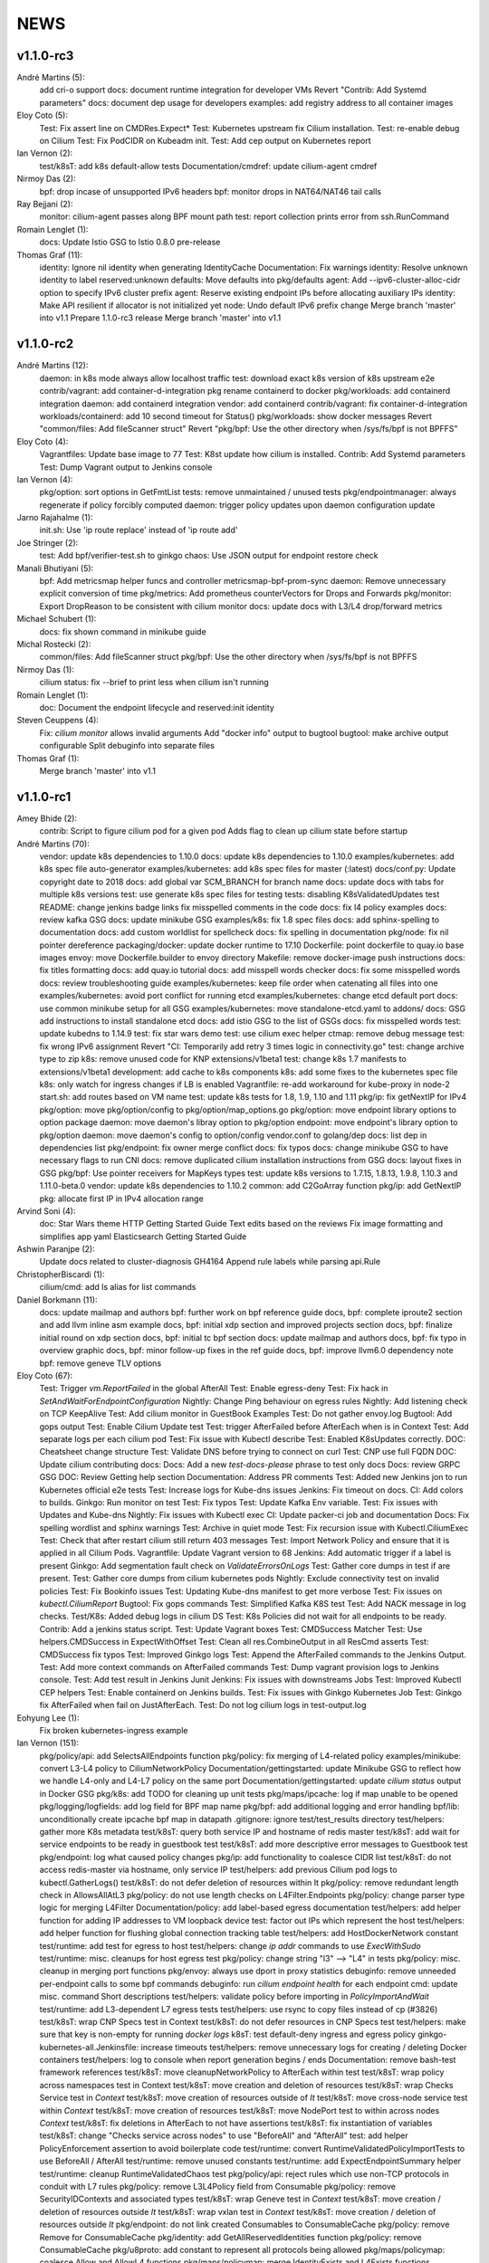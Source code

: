******
NEWS
******

v1.1.0-rc3
==========

André Martins (5):
      add cri-o support
      docs: document runtime integration for developer VMs
      Revert "Contrib: Add Systemd parameters"
      docs: document dep usage for developers
      examples: add registry address to all container images

Eloy Coto (5):
      Test: Fix assert line on CMDRes.Expect*
      Test: Kubernetes upstream fix Cilium installation.
      Test: re-enable debug on Cilium
      Test: Fix PodCIDR on Kubeadm init.
      Test: Add cep output on Kubernetes report

Ian Vernon (2):
      test/k8sT: add k8s default-allow tests
      Documentation/cmdref: update cilium-agent cmdref

Nirmoy Das (2):
      bpf: drop incase of unsupported IPv6 headers
      bpf: monitor drops in NAT64/NAT46 tail calls

Ray Bejjani (2):
      monitor: cilium-agent passes along BPF mount path
      test: report collection prints error from ssh.RunCommand

Romain Lenglet (1):
      docs: Update Istio GSG to Istio 0.8.0 pre-release

Thomas Graf (11):
      identity: Ignore nil identity when generating IdentityCache
      Documentation: Fix warnings
      identity: Resolve unknown identity to label reserved:unknown
      defaults: Move defaults into pkg/defaults
      agent: Add --ipv6-cluster-alloc-cidr option to specify IPv6 cluster prefix
      agent: Reserve existing endpoint IPs before allocating auxiliary IPs
      identity: Make API resilient if allocator is not initialized yet
      node: Undo default IPv6 prefix change
      Merge branch 'master' into v1.1
      Prepare 1.1.0-rc3 release
      Merge branch 'master' into v1.1


v1.1.0-rc2
==========

André Martins (12):
      daemon: in k8s mode always allow localhost traffic
      test: download exact k8s version of k8s upstream e2e
      contrib/vagrant: add container-d-integration
      pkg rename containerd to docker
      pkg/workloads: add containerd integration
      daemon: add containerd integration
      vendor: add containerd
      contrib/vagrant: fix container-d-integration
      workloads/containerd: add 10 second timeout for Status()
      pkg/workloads: show docker messages
      Revert "common/files: Add fileScanner struct"
      Revert "pkg/bpf: Use the other directory when /sys/fs/bpf is not BPFFS"

Eloy Coto (4):
      Vagrantfiles: Update base image to 77
      Test: K8st update how cilium is installed.
      Contrib: Add Systemd parameters
      Test: Dump Vagrant output to Jenkins console

Ian Vernon (4):
      pkg/option: sort options in GetFmtList
      tests: remove unmaintained / unused tests
      pkg/endpointmanager: always regenerate if policy forcibly computed
      daemon: trigger policy updates upon daemon configuration update

Jarno Rajahalme (1):
      init.sh: Use 'ip route replace' instead of 'ip route add'

Joe Stringer (2):
      test: Add bpf/verifier-test.sh to ginkgo
      chaos: Use JSON output for endpoint restore check

Manali Bhutiyani (5):
      bpf: Add metricsmap helper funcs and controller metricsmap-bpf-prom-sync
      daemon: Remove unnecessary explicit conversion of time
      pkg/metrics: Add prometheus counterVectors for Drops and Forwards
      pkg/monitor: Export DropReason to be consistent with cilium monitor
      docs: update docs with L3/L4 drop/forward metrics

Michael Schubert (1):
      docs: fix shown command in minikube guide

Michal Rostecki (2):
      common/files: Add fileScanner struct
      pkg/bpf: Use the other directory when /sys/fs/bpf is not BPFFS

Nirmoy Das (1):
      cilium status: fix --brief to print less when cilium isn't running

Romain Lenglet (1):
      doc: Document the endpoint lifecycle and reserved:init identity

Steven Ceuppens (4):
      Fix: `cilium monitor` allows invalid arguments
      Add "docker info" output to bugtool
      bugtool: make archive output configurable
      Split debuginfo into separate files

Thomas Graf (1):
      Merge branch 'master' into v1.1


v1.1.0-rc1
==========

Amey Bhide (2):
      contrib: Script to figure cilium pod for a given pod
      Adds flag to clean up cilium state before startup

André Martins (70):
      vendor: update k8s dependencies to 1.10.0
      docs: update k8s dependencies to 1.10.0
      examples/kubernetes: add k8s spec file auto-generator
      examples/kubernetes: add k8s spec files for master (:latest)
      docs/conf.py: Update copyright date to 2018
      docs: add global var SCM_BRANCH for branch name
      docs: update docs with tabs for multiple k8s versions
      test: use generate k8s spec files for testing
      tests: disabling K8sValidatedUpdates test
      README: change jenkins badge links
      fix misspelled comments in the code
      docs: fix l4 policy examples
      docs: review kafka GSG
      docs: update minikube GSG
      examples/k8s: fix 1.8 spec files
      docs: add sphinx-spelling to documentation
      docs: add custom worldlist for spellcheck
      docs: fix spelling in documentation
      pkg/node: fix nil pointer dereference
      packaging/docker: update docker runtime to 17.10
      Dockerfile: point dockerfile to quay.io base images
      envoy: move Dockerfile.builder to envoy directory
      Makefile: remove docker-image push instructions
      docs: fix titles formatting
      docs: add quay.io tutorial
      docs: add misspell words checker
      docs: fix some misspelled words
      docs: review troubleshooting guide
      examples/kubernetes: keep file order when catenating all files into one
      examples/kubernetes: avoid port conflict for running etcd
      examples/kubernetes: change etcd default port
      docs: use common minikube setup for all GSG
      examples/kubernetes: move standalone-etcd.yaml to addons/
      docs: GSG add instructions to install standalone etcd
      docs: add istio GSG to the list of GSGs
      docs: fix misspelled words
      test: update kubedns to 1.14.9
      test: fix star wars demo
      test: use cilium exec helper
      ctmap: remove debug message
      test: fix wrong IPv6 assignment
      Revert "CI: Temporarily add retry 3 times logic in connectivity.go"
      test: change archive type to zip
      k8s: remove unused code for KNP extensions/v1beta1
      test: change k8s 1.7 manifests to extensions/v1beta1
      development: add cache to k8s components
      k8s: add some fixes to the kubernetes spec file
      k8s: only watch for ingress changes if LB is enabled
      Vagrantfile: re-add workaround for kube-proxy in node-2
      start.sh: add routes based on VM name
      test: update k8s tests for 1.8, 1.9, 1.10 and 1.11
      pkg/ip: fix getNextIP for IPv4
      pkg/option: move pkg/option/config to pkg/option/map_options.go
      pkg/option: move endpoint library options to option package
      daemon: move daemon's libray option to pkg/option
      endpoint: move endpoint's library option to pkg/option
      daemon: move daemon's config to option/config
      vendor.conf to golang/dep
      docs: list dep in dependencies list
      pkg/endpoint: fix owner merge conflict
      docs: fix typos
      docs: change minikube GSG to have necessary flags to run CNI
      docs: remove duplicated cilium installation instructions from GSG
      docs: layout fixes in GSG
      pkg/bpf: Use pointer receivers for MapKeys types
      test: update k8s versions to 1.7.15, 1.8.13, 1.9.8, 1.10.3 and 1.11.0-beta.0
      vendor: update k8s dependencies to 1.10.2
      common: add C2GoArray function
      pkg/ip: add GetNextIP
      pkg: allocate first IP in IPv4 allocation range

Arvind Soni (4):
      doc: Star Wars theme HTTP Getting Started Guide
      Text edits based on the reviews
      Fix image formatting and simplifies app yaml
      Elasticsearch Getting Started Guide

Ashwin Paranjpe (2):
      Update docs related to cluster-diagnosis
      GH4164 Append rule labels while parsing api.Rule

ChristopherBiscardi (1):
      cilium/cmd: add ls alias for list commands

Daniel Borkmann (11):
      docs: update mailmap and authors
      bpf: further work on bpf reference guide
      docs, bpf: complete iproute2 section and add llvm inline asm example
      docs, bpf: initial xdp section and improved projects section
      docs, bpf: finalize initial round on xdp section
      docs, bpf: initial tc bpf section
      docs: update mailmap and authors
      docs, bpf: fix typo in overview graphic
      docs, bpf: minor follow-up fixes in the ref guide
      docs, bpf: improve llvm6.0 dependency note
      bpf: remove geneve TLV options

Eloy Coto (67):
      Test: Trigger `vm.ReportFailed` in the global AfterAll
      Test: Enable egress-deny
      Test: Fix hack in `SetAndWaitForEndpointConfiguration`
      Nightly: Change Ping behaviour on egress rules
      Nightly: Add listening check on TCP KeepAlive
      Test: Add cilium monitor in GuestBook Examples
      Test: Do not gather envoy.log
      Bugtool: Add gops output
      Test: Enable Cilium Update test
      Test: trigger AfterFailed before AfterEach when is in Context
      Test: Add separate logs per each cilium pod
      Test: Fix issue with Kubectl describe
      Test: Enabled K8sUpdates correctly.
      DOC: Cheatsheet change structure
      Test: Validate DNS before trying to connect on curl
      Test: CNP use full FQDN
      DOC: Update cilium contributing docs:
      Docs: Add a new `test-docs-please` phrase to test only docs
      Docs: review GRPC GSG
      DOC: Review Getting help section
      Documentation: Address PR comments
      Test: Added new Jenkins jon to run Kubernetes official e2e tests
      Test: Increase logs for Kube-dns issues
      Jenkins: Fix timeout on docs.
      CI: Add colors to builds.
      Ginkgo: Run monitor on test
      Test: Fix typos
      Test: Update Kafka Env variable.
      Test: Fix issues with Updates and Kube-dns
      Nightly: Fix issues with Kubectl exec
      CI: Update packer-ci job and documentation
      Docs: Fix spelling wordlist and sphinx warnings
      Test: Archive in quiet mode
      Test: Fix recursion issue with Kubectl.CiliumExec
      Test: Check that after restart cilium still return 403 messages
      Test: Import Network Policy and ensure that it is applied in all Cilium Pods.
      Vagrantfile: Update Vagrant version to 68
      Jenkins: Add automatic trigger if a label is present
      Ginkgo: Add segmentation fault check on `ValidateErrorsOnLogs`
      Test: Gather core dumps in test if are present.
      Test: Gather core dumps from cilium kubernetes pods
      Nightly: Exclude connectivity test on invalid policies
      Test: Fix Bookinfo issues
      Test: Updating Kube-dns manifest to get more verbose
      Test: Fix issues on `kubectl.CiliumReport`
      Bugtool: Fix gops commands
      Test: Simplified Kafka K8S test
      Test: Add NACK message in log checks.
      Test/K8s: Added debug logs in cilium DS
      Test: K8s Policies did not wait for all endpoints to be ready.
      Contrib: Add a jenkins status script.
      Test: Update Vagrant boxes
      Test: CMDSuccess Matcher
      Test: Use helpers.CMDSuccess in ExpectWithOffset
      Test: Clean all res.CombineOutput in all ResCmd asserts
      Test: CMDSuccess fix typos
      Test: Improved Ginkgo logs
      Test: Append the AfterFailed commands to the Jenkins Output.
      Test: Add more context commands on AfterFailed commands
      Test: Dump vagrant provision logs to Jenkins console.
      Test: Add test result in Jenkins Junit
      Jenkins: Fix issues with downstreams Jobs
      Test: Improved Kubectl CEP helpers
      Test: Enable containerd on Jenkins builds.
      Test: Fix issues with Ginkgo Kubernetes Job
      Test: Ginkgo fix AfterFailed when fail on JustAfterEach.
      Test: Do not log cilium logs in test-output.log

Eohyung Lee (1):
      Fix broken kubernetes-ingress example

Ian Vernon (151):
      pkg/policy/api: add SelectsAllEndpoints function
      pkg/policy: fix merging of L4-related policy
      examples/minikube: convert L3-L4 policy to CiliumNetworkPolicy
      Documentation/gettingstarted: update Minikube GSG to reflect how we handle L4-only and L4-L7 policy on the same port
      Documentation/gettingstarted: update `cilium status` output in Docker GSG
      pkg/k8s: add TODO for cleaning up unit tests
      pkg/maps/ipcache: log if map unable to be opened
      pkg/logging/logfields: add log field for BPF map name
      pkg/bpf: add additional logging and error handling
      bpf/lib: unconditionally create ipcache bpf map in datapath
      .gitignore: ignore test/test_results directory
      test/helpers: gather more K8s metadata
      test/k8sT: query both service IP and hostname of redis master
      test/k8sT: add wait for service endpoints to be ready in guestbook test
      test/k8sT: add more descriptive error messages to Guestbook test
      pkg/endpoint: log what caused policy changes
      pkg/ip: add functionality to coalesce CIDR list
      test/k8sT: do not access redis-master via hostname, only service IP
      test/helpers: add previous Cilium pod logs to kubectl.GatherLogs()
      test/k8sT: do not defer deletion of resources within It
      pkg/policy: remove redundant length check in AllowsAllAtL3
      pkg/policy: do not use length checks on L4Filter.Endpoints
      pkg/policy: change parser type logic for merging L4Filter
      Documentation/policy: add label-based egress documentation
      test/helpers: add helper function for adding IP addresses to VM loopback device
      test: factor out IPs which represent the host
      test/helpers: add helper function for flushing global connection tracking table
      test/helpers: add HostDockerNetwork constant
      test/runtime: add test for egress to host
      test/helpers: change `ip addr` commands to use `ExecWithSudo`
      test/runtime: misc. cleanups for host egress test
      pkg/policy: change string "l3" --> "L4" in tests
      pkg/policy: misc. cleanup in merging port functions
      pkg/envoy: always use dport in proxy statistics
      debuginfo: remove unneeded per-endpoint calls to some bpf commands
      debuginfo: run `cilium endpoint health` for each endpoint
      cmd: update misc. command Short descriptions
      test/helpers: validate policy before importing in `PolicyImportAndWait`
      test/runtime: add L3-dependent L7 egress tests
      test/helpers: use rsync to copy files instead of cp (#3826)
      test/k8sT: wrap CNP Specs test in Context
      test/k8sT: do not defer resources in CNP Specs test
      test/helpers: make sure that key is non-empty for running `docker logs`
      k8sT: test default-deny ingress and egress policy
      ginkgo-kubernetes-all.Jenkinsfile: increase timeouts
      test/helpers: remove unnecessary logs for creating / deleting Docker containers
      test/helpers: log to console when report generation begins / ends
      Documentation: remove bash-test framework references
      test/k8sT: move cleanupNetworkPolicy to AfterEach within test
      test/k8sT: wrap policy across namespaces test in Context
      test/k8sT: move creation and deletion of resources
      test/k8sT: wrap Checks Service test in `Context`
      test/k8sT: move creation of resources outside of `It`
      test/k8sT: move cross-node service test within `Context`
      test/k8sT: move creation of resources
      test/k8sT: move NodePort test to within across nodes `Context`
      test/k8sT: fix deletions in AfterEach to not have assertions
      test/k8sT: fix instantiation of variables
      test/k8sT: change "Checks service across nodes" to use "BeforeAll" and "AfterAll"
      test: add helper PolicyEnforcement assertion to avoid boilerplate code
      test/runtime: convert RuntimeValidatedPolicyImportTests to use BeforeAll / AfterAll
      test/runtime: remove unused constants
      test/runtime: add ExpectEndpointSummary helper
      test/runtime: cleanup RuntimeValidatedChaos test
      pkg/policy/api: reject rules which use non-TCP protocols in conduit with L7 rules
      pkg/policy: remove L3L4Policy field from Consumable
      pkg/policy: remove SecurityIDContexts and associated types
      test/k8sT: wrap Geneve test in `Context`
      test/k8sT: move creation / deletion of resources outside `It`
      test/k8sT: wrap vxlan test in `Context`
      test/k8sT: move creation / deletion of resources outside `It`
      pkg/endpoint: do not link created Consumables to ConsumableCache
      pkg/policy: remove Remove for ConsumableCache
      pkg/identity: add GetAllReservedIdentities function
      pkg/policy: remove ConsumableCache
      pkg/u8proto: add constant to represent all protocols being allowed
      pkg/maps/policymap: coalesce Allow and AllowL4 functions
      pkg/maps/policymap: merge IdentityExists and L4Exists functions
      pkg/maps/policymap: merge Deletion functions
      pkg/endpoint: remove WaitGroup return value from TriggerPolicyUpdatesLocked
      pkg/identity: move LabelArray from Consumable to SecurityIdentity
      pkg/policy: remove \"changed\" return value from regenerateConsumable
      test/helpers: disable microscope in K8s tests
      pkg/endpoint: remove PortMap field
      test/k8sT: do not set Debug=False during tests
      test/k8sT: rename variable to be more descriptive
      test: add helper to wait for CEP revision update in K8s
      test/helpers: check whether cep is nil before trying to access its fields
      test/helpers: add WaitForCEPToExist function
      test/k8sT: wait for CEP to exist before getting policy revision
      vagrant: configure journald to allow for large amounts of logs
      test/helpers: fix ManifestGet to use filepath.Join
      test/helpers: remove Kubectl receiver from ManifestGet
      test/k8sT: group var declarations in var( ... )
      test/k8sT: move instantiation of vars to when they are declared
      test/k8sT: move K8s chaos test to use BeforeAll
      test/k8sT: add some assertion helpers
      test/k8sT: get manifests in var declarations
      test/k8sT: have KafkaPolicies test use assertion helpers
      test/k8sT: add wrapper for expecting all pods to be deleted
      test/k8sT: replace WaitKubeDNS with ExpectKubeDNSReady
      test/k8sT: refactor WaitForPods to return only an error
      test/k8sT: use ExpectCiliumReady in more helpers
      test/k8sT: remove unused demoPath var
      test/k8sT: move instanation of var to its declaration
      test/k8sT: move initialize function for demo test into BeforeAll
      test/k8sT: group var declarations
      test/k8sT: move Health.go initialization into BeforeAll
      test/k8sT: change WaitForServiceEndpoints to only return an error
      test/k8sT: move instantiation of manifest variables in declarations
      test/k8sT: remove unneeded type declarations for vars
      test/k8sT: move instantiation of vars to declaration
      test/k8sT: move initialize function to BeforeAll
      test/helpers: move ManifestGet to utils.go
      test/runtime: add output of command if curl to Google fails in test
      pkg/policy: remove debugging Println calls in unit test
      pkg/policy/api: add basic HTTP Rule sanitization
      pkg/maps/policymap: export PolicyKey type
      policy: factor out endpoint PolicyMap updates into controller
      pkg/endpoint: refactor label-based L3 policy determination
      pkg/bpf: update comment to reflect current behavior
      pkg/endpoint: rename L4Policy field to RealizedL4Policy
      pkg/endpoint: add DesiredL4Policy field for endpoint
      endpoint: remove consumable checks
      pkg/endpoint: check SecurityIdentity directly in regenerateBPF
      pkg/endpoint: check if endpoint SecurityIdentity is nil in TriggerPolicyUpdatesLocked
      pkg/endpoint: add Iteration to Endpoint
      pkg/endpoint: remove use of Consumable in regeneratePolicy
      pkg/endpoint: do not populate endpoint policy model with Consumable info
      pkg/endpoint: check SecurityIdentity instead of Consumable ID
      pkg/endpoint: remove Consumable from Endpoint
      pkg/policy: remove Consumable
      pkg/endpoint: specify why local copy of DesiredL4Policy is made
      test: fix Policy cmd test resource deletion
      test/runtime: move initialize func into BeforeAll
      test: fix CLI resource creation / deletion
      test/runtime: move policy deletion to AfterEach
      test/k8sT: fix deletion of policy in external services test
      test/k8sT: use ExpectWithOffset in helper function
      test/k8sT: add faliure messages to assertions in validateEgress
      test/k8sT/manifests: re-add l3_l4_policy.yaml
      pkg/endpoint: release lock if syncPolicyMap fails
      configuration: move TracingEnabled to pkg/option
      Revert "Re-enable microscsope in CI"
      cmd: specify JSON format for `cilium policy import`
      cleanup: remove refs to Consumable in comments
      pkg/endpoint: check if PolicyMap is nil in syncPolicyMap
      pkg/endpoint: include node headerfile hash
      daemon: factor out node config headerfile into separate function
      pkg/node: move IPv4Loopback address from daemon to node package
      daemon: remove loopbackIPv4 from Daemon type

Jarno Rajahalme (43):
      envoy: Update generated go-files for Cilium HTTP filter.
      envoy: Set SO_LINGER and SO_KEEPALIVE on accepted sockets.
      envoy: Fix integration test
      docs: Document the backporting process.
      daemon: Fix Envoy version check and add hidden option to skip it
      daemon: Remove deprecated '--envoy-proxy' option
      envoy: Pass 'non-redirect' http traffic through.
      endpoint: Fix label replacement.
      daemon: Regenerate endpoint in PATCH handler also when endpoint is in waiting-for-identity state.
      envoy: Remove assert, reduce logging.
      bpf: Honor DROP_ALL also in ingress to a container.
      bpf: Make all funtions in lib/policy.h conditional on DROP_ALL
      Makefile: Fix the name of the builder Dockerfile in envoy.
      envoy: Fix integration test setting of original dst address.
      envoy: Use network byte-order addresses in host map.
      envoy: Support CIDRs in NPHDS.
      envoy: Add host map to cilium integration test
      envoy: Egress intergation tests.
      docs: Refine backporting instructions.
      envoy: Manage life-cycles of singleton maps properly.
      envoy: Initialize thread local host map with an empty map.
      envoy: Minor cleanup.
      envoy: Use distinct Stats stores for each instance of a xDS client.
      envoy: Fix handling of zero length CIDR prefixes.
      systemd: Enable core dumps.
      envoy: Make policy direction configurable for Istio.
      maps: Use pointer receivers for MapValue types.
      daemon: Sync local IPs to lxcmap periodically.
      envoy: Configure gRPC service explicitly to get rid of deprecation warning in the logs.
      test: Change DROP_ALL to install a dummy policy.
      policy: Do not enable DROP_ALL mode if not needed.
      docs: Fix ginkgo command line.
      ctmap: Make GC bpf map dumps more robust.
      envoy: Log CIDR->ID mappings at debug level.
      proxy: Test if port is available before allocating it for a proxy.
      proxy: Release redirect sooner.
      docs: Remove repetition from Istio GSG.
      bugtool: Add '-a' option to netstat.
      Gopkg: Update golang/protobuf
      envoy: Rebase to get gRPC proxy responses.
      bpf: Only create veth pair if it does not already exist.
      envoy: Update generated Cilium protobufs.
      envoy: Update integration test.

Jess Frazelle (1):
      pkg/bpf: add function wrappers for prog syscalls.

Joe Stringer (113):
      daemon: Sync loadbalancer BPF maps from goroutine
      k8s: Gather timestamps in cilium_logs on failure
      docs: Update kubernetes policy page
      docs: Update policy intro page
      docs: Fix contributing guide warnings
      docs: Improve L3 policy section
      docs: Improve L4-L7 (+HTTP) policy section
      docs: Improve kafka policy wording
      docs: Document per-endpoint policy configuration
      docs: Document the guiding policy principles
      docs: Add GH links for future roadmap features
      bpf: Fix conntrack entries for ICMP
      bpf: Derive proxy_port from policy rather than CT
      bpf: Only apply CIDR ingress to reserved identities
      bpf: Apply egress CIDR policy to reserved identities
      docs: Document consistent CIDR policy
      cidrmap: Allow insert of any length of CIDR
      policy: Log errors inserting CIDR entries
      bpf: Rename tunnel_endpoint_map -> cilium_tunnel_map
      tunnel: Remove old tunnel map upon upgrade.
      bpf: Only create conntrack entries for SYN packets
      Revert "bpf: Allow CT creation on FIN"
      bpf: Fix log message about not supporting CIDR
      docs: Pass sphinx options to spellcheck make target
      docs: Split spellcheck check from main builds
      docs: Print spelling list upon failure
      ipcache: Shift NPHDS logic to envoy
      envoy: Handle IP->ID deletes inside cache
      daemon: Push reserved IP->Identity mappings to XDS
      xds: Add tests for cache.Lookup
      monitor: Fix CT entry dst port printing
      policy: Support reserved:cluster entity
      bpf: Fix tracing message for egress policy
      bpf: Fix default build config
      ipcache: Avoid issuing delete for identity=0
      xds: Validate NPHDS updates before upserting
      docs: Update concepts for egress policy
      docs: Fix bpf spelling complaint
      docs: Describe namespace selector behaviour in k8s
      endpoint: Remove unnecessary l3 wildcard expansion
      ipcache: Reuse existing function for lookup
      endpoint: Refactor some IPID handling code to ipcache
      ipcache: Log inserts/removes from map
      runtime: Refactor egress before/after functions
      monitor: Fix IPv6 string formatting in CT messages
      policy: Refactor L4Filter creation
      policy: Create L7 rules with wildcard selector
      policy: Expand comments for policy objects
      policy: Move computeResultantCIDRSet() to api
      policy: Use typed CIDRSlice / CIDRRuleSlice
      policy: Shift error checking comment to function doc
      bpf: Rework ipcache to support LPM lookups.
      k8sT: Make health test more robust
      Makefile: Fix quiet target for make unit-tests
      labels: Add CIDR to labels libraries
      labels: Format only one CIDR label
      policy: Add rule CIDR->*net.IPNet conversion libraries
      Makefile: Start etcd test container with -listen-peer-urls
      daemon: Check if device exists on endpoint restore
      contrib: Remove KVstore containers in systemd scripts
      k8sT/Services: Fix URL for bookinfo tests
      k8sT/Services: Remove fetch http://details:9080/
      ipcache: Support CIDR prefix to ID mappings
      daemon: Populate BPF ipcache with CIDR prefixes
      daemon: Allocate identities for CIDRs
      policy: Resolve CIDRs in rule GetAsEndpointSelectors()
      daemon: Fix ipcache conflict between hosts and prefixes
      daemon: Refactor ipcache initialization.
      daemon: Push reserved CIDR ranges into ipcache
      api: Allow egress CIDR+L4 rules
      runtime: Add CIDR + L4/L7 egress tests.
      ipcache: Reject policies with too many CIDRs.
      CODEOWNERS: Shift ownership of ipcache to a team
      identity: Fix pair.PrefixString() arguments
      manifests: Pin bookinfo container image versions
      k8s: Support IPv6 addresses in CIDR policy
      k8s: Add CRD IP address validation unit tests
      docs: Describe downgrade impact of IPv6 CRD validation
      k8s: CIDR: Expand v6 regex to make it more readable
      k8s: CIDR: Disallow IPv4-mapped IPv6 addresses
      k8s: CIDR: Format IPv6 CIDR regex
      policy: Remove CIDR L3 egress plumbing
      k8s: Bump CRD schema version.
      bpf: Ensure maps are restored on load failure
      bpf: Fix failure handling in CreateMap
      bpf: Respond to all ARP requests
      cmd: Fix `cilium bpf ipcache`
      test: Refactor policy labels name for common usage
      test: Fix no-op checks in CT tests
      test: Handle endpoint list errors in helper
      bpf: Improve logging output for map creation
      ipcache: Refactor ipcache limitations check to map
      bpf: Remove egress CIDR lookup
      bpf: Support LPM for ipcache on newer kernels
      ipcache: Loosen CIDR configuration restrictions
      cmd: Fix import ordering for bpf ipcache
      cmd: Describe LPM limitation of IPCache
      Remove upstart artifacts.
      test: Don't gather logs in -holdEnvironment
      bpf: Fix lxc header guard
      endpoint: Fix detection of L4 policy changes
      ipcache: Rename ipIDPair parameter
      ipcache: Provide old mapping to listeners on change
      docs: Attempt to use RTD version for GH URLs
      daemon: Install rules to mark local applications
      bpf: Mark traffic from outside local host as world
      daemon: Reuse proxy magic marker variables
      daemon: Format packet marks as 32bit hexits
      docs: Update dependencies for latest Envoy
      metricsmap: Set the key size properly
      policy: Express egress CIDRs in endpoint model
      endpoint: Use policy for IP LPM, not IPCache
      policy: Add test for default CIDR prefix lengths

Julien Kassar (2):
      Replace ADD with COPY instruction in Dockerfile
      Update envoy Dockerfile

Junli Ou (1):
      docs: Specify the instruction format on little-endian machine.

Maciej Kwiek (18):
      Clear logging in state.go
      Recover from panics in Cilium API
      Add pkg/apipanic to API codeowners
      [DOCS] Edit API compatibility guarantees section
      Remove combine flag from microscope call
      Log monitor client disconnect nicely
      Notify monitor about policy changes
      Wrap monitor policy event information is json
      Structure ep regen monitor notifications
      Structure agent start monitor notification
      Add docstrings to agent monitor notification code
      GetLabels -> GetOpLabels in monitor messages
      Unflake monitor agent notifications tests
      Move endpoint interface from endpoint to monitor
      [Docs] Kops installation guide stub
      `cilium monitor` json mode
      Re-enable microscsope in CI
      [Monitor] add src and dst data to json output

Manali Bhutiyani (21):
      test: Make the Kafka CI errors more descriptive. Fixes: #3503 Related to: #3502 Signed-Off-By: Manali Bhutiyani <manali@covalent.io>
      test: Move topic creation in the BeforeEach function Fixes: #3503 Related to: #3502 Signed-Off-By: Manali Bhutiyani <manali@covalent.io>
      docs: Correct spelling mistakes in the docs Fixes: #3523 Signed-Off-By: Manali Bhutiyani <manali@covalent.io>
      CI: Temporarily add retry 3 times logic in connectivity.go Fixes: #3596 Related to: #3393 Related to: #3595 Related to: #3558
      docs: Minikube audit. Add reference links wherever required. Improve docs wherever required. Part of the 1.0 Documentation Review. Fixes: #3669 Related to: #3597
      CI: Add ingress/egress default deny tests for CNP Fixes :#3343 Signed-Off-By: Manali Bhutiyani <manali@covalent.io>
      CI: Remove call to WaitUntilEndpointUpdates, if CiliumPolicyAction is present. CiliumPolicyAction takes care of waiting till endpoints get updated correctly. Remove the unnecessary calling of WaitUntilEndpointUpdates, in addition to CiliumPolicyAction.
      docs: Correct backport label in docs from stable/needs-backporting to stable/needs-backport Fixes: #3738 Signed-Off-By: Manali Bhutiyani <manali@covalent.io>
      Kafka : remove noise from logging EOF messages in Kafka parser We keep seeing a lot of these on normal client (produce/consume) connection close. We should not be logging valid EOF as errors.
      CI: add Runtime default DROP_ALL test This test adds the runtime DROP_ALL tests and does 3 checks to make sure DROP_ALL is applied properly
      CI: Move RuntimeValidatedPolicyDropAllTests to RuntimeValidatedPolicies Make the DROP_ALL gingko test more time-efficient and resource effecient, by grouping it with RuntimeValidatedPolicies
      endpoint: Remove endpoint state directories left behind after build failure Failed regeneration files `XXXXX_next_fail` may stick around after regeneration. We are correctly deleting these files on regeneration, but not on deletion of endpoint. This commit deletes the endpoint XXX_next_fail files on endpoint deletion.
      docs: Fix the gsg to point to the correct prometheus yaml The path examples/kubernetes/plugins/prometheus/prometheus.yaml has changed to examples/kubernetes/addons/prometheus/prometheus.yaml Fix this in the GSG docs.
      docs: Fix spellchecker to include word Jenkinsfiles
      metrics: Add new L7 proxy based metrics This commit declares new proxy based metrics to be exposed via the prometheus framework namely:
      docs:  Update docs with new L7 proxy based prometheus metrics
      linux/bpf.h: Add reference link to in-kernel sk_buff structure.
      cmd: Add a CLI command to access the bpf L3-L4 metrics map
      bpf: Add BPF map cilium_metrics for L3-l4 packet drops/forwards
      pkg/maps/metricsmap: Add a new userspace pkg/maps/metricsmap to access BPF metrics maps.
      pkg/maps/metricsmap/: Add a doc.go in the metricsmap pkg

Marius Gerling (2):
      Dependency to LLVM >= 6.0 in Documentation added
      Dependency to LLVM >= 6.0 in Documentation modified

Matt Layher (3):
      pkg/labels: fix go vet issues
      pkg/policy: fix go vet issues
      test/runtime: fix go vet issues

Michal Rostecki (8):
      daemon/endpoint: Handle DeleteElement error properly
      pkg/endpoint: Don't declare errs variable in function scope
      pkg/envoy/xds: Assign value to ip variable only if it's used
      pkg/ip: Assign value to allowedCIDRs variable only if it's used
      pkg/policy: Don't assingn unused variables
      pkg/k8s: Remove unused `node` variable assignment
      pkg/k8s: Assign value to `rules` variable only if it's used
      pkg/kvstore: Handler error from Get method properly

Nirmoy Das (1):
      daemon: exit if tunnel is not supported

Patrice Peterson (1):
      Various link fixes in documentation.

Peter Slovak (1):
      app3 -> app1 in stateful conntrack paragraph

Ray Bejjani (25):
      k8s: Fix bug with CEP cross-version delete
      api: Switch API version from v1beta to v1
      cli: protect against API nils
      daemon: Add more info logs on startup
      docs: Update system requirements
      doc: Update metrics documentation & list exported metrics
      doc: system requirements mention meltdown
      doc: Reword docker integration text
      k8s: CEP GC controller logs errors at debug level
      doc: Update spelling list and fix misspellings
      scripts: contrib/backports/check_stable handles backports-done label
      scripts: contrib/backports/check_stable prints PR link
      doc: Add a section about CiliumEndpoint CRDs
      docs: Correct RBAC urls in upgrade guide
      test: CmdRes.CombineOutput does not clobber stdout
      test: Star Wars demo checks HTTP status in stdout
      test: Switch Kafka runtime test to use CombineOutput
      monitor: Don't spinloop on node-monitor crashes
      monitor: pass payload objects by reference
      monitor: only read perf buffer on listener connect
      monitor: refactor globals into an object
      controller: Cleanup global manager on UpdateController
      monitor: Fatal on critical errors instead of panic
      monitor: More correctly cancel contexts on exit
      endpoint: Force regeneration when there are underlying errors

Romain Lenglet (56):
      npds: Properly translate L4-only rules
      envoy: Rename the xDS cluster into xds-grpc-cilium
      proxy: Create access log file and setup notifier at startup
      docs: Use go-swagger Docker container to generate APIs
      daemon: Clean up access log setup
      test: Fix K8s demos to not use TTYs with kubectl exec
      doc: Update Istio GSG for Istio 0.7.0
      examples/kubernetes: Generate daemon sets defs for sidecar mode
      doc: Use K8s-version-specific YAML files in Istio GSG
      doc: Replace cilium-sidecar.yaml with a config map setting
      doc: Fix spelling
      test: Fix Star Wars demo test
      test: Always execute "cilium endpoint get" with -o json
      test: Force using IPv4 for egress connections to google.com
      policy: Synthesize wildcard L7 rules for L3-only rules
      policy: Replace adding L3-only rules into L4PolicyMap with extra loop
      envoy: Optimize lookup in allowed remote policies ordered list
      daemon: Define CILIUM_ACCESS_LOG and CILIUM_ACCESS_LABELS env vars
      daemon: Stop calling viper.AutomaticEnv() in daemon and cilium-health
      endpoint: Skip BPF compilation if headerfile is unchanged
      endpoint: Support hashing C headers with very long lines
      etcd: Clear the etcd status error when connectivity is OK
      Revert "etcd: Clear the etcd status error when connectivity is OK"
      etcd: Clear the etcd status error when connectivity is OK
      npds: Don't update NetworkPolicy if none has been calculated
      npds: Don't wait for ACK from sidecar proxy with no L7 rules
      ipcache: Fix ipcache deletion of old identities on update
      envoy: Fix dynamic casts that remove constness
      envoy: Update to same Envoy version as Istio master
      build: Fix builder image tag; fix tag used by ginkgo
      vagrant: Update box version to use updated Bazel cache
      envoy: Remove obsolete Envoy V2 API protobuf generated files
      Makefile: Remove instructions to push the -builder Docker image
      envoy: Build Istio Docker images
      tests: Fix old 10-proxy.sh test
      labels: Replace ParseStringLabels with NewLabelsFromModel
      controller: Skip StopFunc when stopping controller for update
      k8s: Consistently check for namespace labels in endpoint selectors
      endpoint: Allow traffic in BPF map when transitioning to allow-all
      ipcache: Update NPHDS cache before updating BPF maps
      ipcache: Create copies of NPHDS cache resources when updating
      xds: Match the client's version if higher than the server's
      ipcache: Create copies of NPHDS cache resources when deleting
      daemon: Define reserved:init label and set it on endpoints with no labels
      policy: Always enable policy for reserved:init endpoints in default mode
      api: Add "init" as supported entity
      identity: Allocate reserved identities for entity reserved labels
      cilium-docker: Remove constraint on endpoint state after creation
      cilium-docker: Create veth pair on endpoint creation
      cilium-docker: Remove now-unnecessary PATCH /endpoint/{id} API call
      endpoint: Fix state machine to support changing endpoint's labels
      daemon: Fix identity label update APIs
      test: Handle initializing endpoints with the reserved:init identity
      k8s: Don't add namespace labels into reserved:init endpoint selectors
      endpointmanager: Don't generate new endpoints waiting-for-identity
      envoy: Update Istio to the latest 0.8 RC version

Shantanu Deshpande (7):
      Miscellaneous typo fixes in documentation.
      Change logging of new connections from warn to info level
      Sorting controller output by name (alphabetical) in status command
      Fix weird indentation for rules
      Add org to spellcheck wordlist
      Fixes 'any' reference target not found warning
      Misc fixes for kops installation guide

Steven Ceuppens (1):
      Add "cilium identity list" output to bugtool

Tasdik Rahman (2):
      docs: k8s: updating docs for k8s v1.9, 1.10 and 1.11 support
      docs: k8s: updating formatting

Thomas Graf (26):
      labels: Ignore istio sidecar annotation labels
      etcd: Move etcd status check into the background
      cilium: Make cilium endpoint list resilient
      policy: Apply wildcarded source L7 rules to all sources
      bpf: Remove proxy_port from conntrack table
      policy: Remove logic to reset proxy port
      policy: Do not make initial endpoint DROP_ALL mode dependent on policy option
      bpf: Remove connection tracking entries on policy deny
      policy: Remove connection tracking cleanup on policy change
      agent: Provide non-blocking agent status
      health: Do sanity checking on health response
      policy: Do not wildcard CIDR 0/0 for world and all entity
      Revert "Revert "bpf: Allow CT creation on FIN""
      Revert "bpf: Only create conntrack entries for SYN packets"
      policy: Add TestWildcardL4RulesIngress and TestWildcardL4RulesEgress
      contrib: Provide script to show unmanaged Kubernetes pods
      workloads: Silence noisy harmless warning
      Bump version in master tree to 1.0.90
      endpoint: Improve logging of endpoint lifecycle events
      tunnel: Add debug messages on tunnel map manipulation
      bpf: Avoid unnecessary debug output on policy map open
      testutils: Factor our random rune generator
      agent: Fix panic when node.GetNodes() is empty
      agent: Fix indentation of loopback address
      kvstore: Introduce shared store type
      store: Cast event.Value to string

Tobias Klauser (1):
      pkg/bpf: update BPF_* constants as of Linux kernel 4.17-rc3

ackerman80 (3):
      Update minikube.rst
      examples/minikube: update http-sw-app.yaml
      examples/minikube: delete unused yamls


v1.0.0-rc9
==========

:date: 2018-04-01
:commit: f1d4144ddb62003ccf58e016c523f323ad82c3a1

Major Changes
-------------

* envoy: Make 403 message configurable. (3430_, @jrajahalme)
* Add support label-dependent L4 egress policy (3372_, @ianvernon)

Bugfixes Changes
----------------

* Fix entity dependent L4 enforcement (3451_, @tgraf)
* cli: Fix cilium bpf policy get (3446_, @tgraf)
* Fix CIDR ingress lookup (3406_, @joestringer)
* xds: Handle NACKs of initial versions of resources (3405_, @rlenglet)
* datapath: fix egress to world entity traffic, add e2e test  (3386_, @ianvernon)
* bug: Fix panic in health server logs if /healthz didn't respond before checking status (3378_, @nebril)
* pkg/policy: remove fromEntities and toEntities from rule type (3375_, @ianvernon)
* Fix IPv4 CIDR lookup on older kernels (3366_, @joestringer)
* Fix egress CIDR policy enforcement (3348_, @tgraf)
* envoy: Fix concurrency issues in Cilium xDS server (3341_, @rlenglet)
* Fix bug where policies associated with stale identities remain in BPF policy maps, which could lead to "Argument list too long" errors while regenerating endpoints (3321_, @joestringer)
* Update CI and docs : kafka zookeeper connection timeout to 20 sec (3308_, @manalibhutiyani)
* Reject CiliumNetworkPolicy rules which do not have EndpointSelector field (3275_, @ianvernon)
* Envoy: delete proxymap on connection close (3271_, @jrajahalme)
* Fix nested cmdref links in documentation (3265_, @joestringer)
* completion: Fix race condition that can cause panic (3256_, @rlenglet)
* Additional NetworkPolicy tests and egress wildcard fix (3246_, @tgraf)
* Add timeout for getting etcd session (3228_, @nebril)
* conntrack: Cleanup egress entries and distinguish redirects per endpoint (3221_, @rlenglet)
* Silence warnings during endpoint restore (3216_, @tgraf)
* Fix MTU connectivity issue with external services (3205_, @joestringer)
* endpoint: Don't fail with fatal on l4 policy application (3199_, @tgraf)
* Add new Kafka Role to the docs (3186_, @manalibhutiyani)
* Fix log records for Kafka responses (3127_, @tgraf)

Other Changes
-------------

* Refactor /endpoint/{id}/config for API 1.0 stabilit (3448_, @tgraf)
* envoy: Add host identity (nphds) gRPC client (3407_, @jrajahalme)
* Increase capacity of BPF maps (3391_, @tgraf)
* daemon: Merge Envoy logs with cilium logs by default. (3364_, @jrajahalme)
* docs: Fix the Kafka policy to use the new role in the GSG (3350_, @manalibhutiyani)
* CI / GSG : make Kafka service headless (3320_, @manalibhutiyani)
* Use alpine as base image for Docs container (3301_, @iamShantanu101)
* Update kafka zookeeper session timeout to 20 sec in CI tests and docs (3298_, @manalibhutiyani)
* Support access log from sidecar and per-endpoint redirect stats (3278_, @rlenglet)
* Improve sanity checking in endpoint PATCH API (3274_, @joestringer)
* Update Kafka GSG policy and docs to use the new "roles" (3269_, @manalibhutiyani)
* maps: allow for migration when map properties change (3267_, @borkmann)
* bpf: Retire CT entries quickly for unreplied connections  (3238_, @joestringer)
* CMD: Add json output on endpoint config (3234_, @eloycoto)
* Plumb the contents of the ip-identity cache to a BPF map for lookup in the datapath. (3037_, @ianvernon)


v1.0.0-rc8
==========

:date: 2018-03-19
:commit: bb11ad1a15907feb9304f55a26a95bed77291f1d

Major Changes
-------------

* Bump kubernetes minimal version supported to 1.7 (3102_, @aanm)
* Add Kafka roles to simplify policy specification language (2997_, @manalibhutiyani)
* Add support for label-based policies on egress (2878_, @ianvernon)
* Add mapping of endpoint IPs to security identities in the key-value store. Watch the key-value store for updates and cache them locally per agent. (2875_, @ianvernon)
* Cilium exports CiliumEndpoint objects to kubernetes clusters. (2772_, @raybejjani)

Bugfixes Changes
----------------

* pkg/ipcache: check if event type is EventTypeListDone before unmarshal of value (3193_, @ianvernon)
* proxy: envoy: use url.Parse() to generate URL field (3188_, @tgraf)
* Fix bug where IPv6 proxy map entries were never garbage collected (3181_, @joestringer)
    * Log failure to insert into proxymap as its own monitor drop log
    * Lower timeout for bpf proxy map entries (now 5 minutes)
* Kafka CI: Add a WaitKafkaBroker to wait for Kafka broker to be up before produce/consume (3156_, @manalibhutiyani)
* GinkgoRuntime CI: Avoid possible race between Kafka consume and produce (3153_, @manalibhutiyani)
* Documentation: Fix generated links when documentation is built from tags (3128_, @tgraf)
* create new identity when endpoint labels change and re assign identity based on all endpoint labels when restoring (3104_, @aanm)
* Fix cilium status of k8s CRD watcher when unable to set up k8s client (3103_, @aanm)
* examples/mesos: Change ubuntu VB to be correct version (3094_, @jMuzsik)
* cilium status: Fix exit code when components are disabled (3069_, @tgraf)
* Fix L4-only policy enforcement on ingress without `fromEndpoints` selector (2992_, @joestringer)
* Add compatibility for kubernetes 1.11  (2966_, @aanm)
* Remove proxymap entry after closing connection (3190_, @tgraf)

Other Changes
-------------

* examples: Provide simple etcd standalone deployment example (3167_, @tgraf)
* Report policy revision implemented by the proxy in Endpoint model (3151_, @joestringer)
* Ginkgo: Add a option to run test in different vms (3120_, @eloycoto)
* Support a larger number of CIDR prefixes when running on older kernels. Now limited by the number of unique prefix lengths in the policies for an endpoint, which should be less than forty.  (3119_, @joestringer)
* Only expose cilium-health API over unix socket by default (3096_, @joestringer)
* Reject policies that contain rules with more than one L3 match in a single rule (3015_, @joestringer)


v1.0.0-rc7
==========

:date: 2018-03-08
:commit: 9412a28332cd0d7afe489f6efd37edc8668f3a81

Bugfixes Changes
----------------

* add "update" verb for customresourcedefinitions in cilium DaemonSet spec file (3052_, @aanm)
* bpf: Move calls map to temporary location and remove after filter replacement (3049_, @tgraf)
* bpf: Remove policy maps of programs loaded in init.sh (3042_, @tgraf)
* agent: Fix manual endpoint regeneration (3040_, @tgraf)
* Fix cilium CRD update in case schema validation changes (3029_, @aanm)
* examples/getting-started: Fix failure to install docker (3020_, @tgraf)
* bpf: Retry opening map after initial error (3018_, @tgraf)
* consul: Report modified keys even if previously not known (3013_, @tgraf)
* Restore error behaviour of endpoint config updates (3054_, @ianvernon)

Other Changes
-------------

* Delete obsolete cilium-envoy.log on startup (3047_, @manalibhutiyani)
* Introduce `DebugLB` option in endpoint config (3036_, @joestringer)
* Support log rotation for envoy log (3034_, @manalibhutiyani)


v1.0.0-rc6
==========

:date: 2018-03-02
:commit: 5e90ac8271773a8d4cceca8b61511062489e845d

Bugfixes Changes
----------------

* Envoy: add NACK processing (2991_ @jrajahalme)
* envoy: Use downstream HTTP protocol for upstream connections. (2970_ @jrajahalme)

Other Changes
-------------

* Removed action field from BPF policy map entries (2918_ @joestringer)


Version 1.0-rc5
===============

:date: 2018-02-27
:commit: 0c269fc0212ce789c28e068137c6a963411e6df4

Bugfixes Changes
----------------

* Fix BPF policy map specification inconsistency between BPF programs (2953_ @joestringer)
* k8s: Do not attempt to sync headless services to datapath (2937_ @tgraf)
* identity cache: Support looking up reserved identities (2922_ @tgraf)
* Fix IPv4 L4 egress policy enforcement with service port mapping (2912_ @joestringer)
* Fix kubernetes default deny policy for kubernetes 1.7 (2887_ @aanm)
* Log Kafka responses (2881_ @tgraf)
* Several fixes to support long-lived persistent connections (2855_ @tgraf)
* Clean endpoint BPF map on daemon start (2814_ @mrostecki)

Other Changes
-------------

* Add documentation on how to retrieve overall health of cluster (2944_ @tgraf)
* monitor: Introduce channel to buffer notifications and listeners (2933_ @tgraf)
* bpf: Warn if another program is using a VXLAN device (2929_ @tgraf)
* Make Kafka K8s GSG CI tests work on multinode setup (2926_ @manalibhutiyani)
* Add proxy status to cilium status (2894_ @tgraf)
* contrib: Add script to run cilium monitor on all k8s nodes (2867_ @tgraf)
* Update example cilium-ds.yaml files to support rolling updates. (2865_ @ashwinp)
* Add cluster health summary to `cilium status` (2858_ @joestringer)
* Consistently use `-o json` as the CLI arguments for printing JSON output across all commands that support JSON output (2852_ @joestringer)
* Simplify output of `cilium status` by default, add new `--verbose`, `--brief` options (2821_ @joestringer)
* Ginkgo : Support K8s CI Coverage for Kafka GSG (2806_ @manalibhutiyani)


Version 1.0-rc4
===============

:date: 2018-02-15
:commit: 95a2c8aeae18c2c62e1f969e02dff15913cdf267

Major Changes
-------------

* api: Introduce & expose endpoint controller statuses (2720_, @tgraf)
* More scalable kvstore interaction layer (2708_, @tgraf)
* Add agent notifications & access log records to monitor (2667_, @tgraf)
* Remove oxyproxy and make Envoy the default proxy (2625_, @jrajahalme)
* New controller pattern for async operations that can fail (2597_, @tgraf)
* Add cilium-health endpoints for datapath connectivity probing (2315_, @joestringer)

Bugfixes Changes
----------------

* Avoid concurrent access of rand.Rand (2823_, @tgraf)
* kafka: Use policy identity cache to lookup identity for L3 dependant rules (2813_, @manalibhutiyani)
* envoy: Set source identity correctly in access log. (2807_, @jrajahalme)
* replaced sysctl invocation with echo redirects (2789_, @aanm)
* Set up the k8s watchers based on the kube-apiserver version 2731 (#2735_, @aanm)
* bpf: Use upper 16 bits of mark for identity (2719_, @tgraf)
* bpf: Generate BPF header in order after generating policy (2718_, @tgraf)
* Kubernetes NetworkPolicyPeer allows for PodSelector and NamespaceSelector fields to be optional. (2699_, @ianvernon)
    * Gracefully handle when these objects are nil when we are parsing NetworkPolicy.
* Enforce policy update immediately on ongoing connections 2569 #2408 (#2684_, @aanm)
* envoy: fix rule regex matching by host (2649_, @aanm)
* Kafka: Correctly check msgSize in ReadResp before discarding. (2637_, @manalibhutiyani)
* Fix envoy deadlock after first crash (2633_, @aanm)
* kafka: Reject requests on empty rule set (2619_, @tgraf)
* CNP CRD schema versioning (2614_, @nebril)
* Fix race while updating L7 proxy redirect in L4PolicyMap (2607_, @joestringer)
* Don't allow API users to modify reserved labels for endpoints. (2595_, @joestringer)


Version 1.0-rc3
===============

:date: 2018-01-18
:commit: nil

Changes
-------

* Multi stage Docker builds to use prebuilt Envoy dependencies. (2452_, @jrajahalme)
* clusterdebug tool to help identify the most commonly encountered (2348_, @ashwinp)
* Document how pull-request builds work with Cilium's Jenkins setup (2521_, @ianvernon)
* cli: Add "cilium bpf proxy list" command (2504_, @mrostecki)
* Document multi node connectivity troubleshooting (2499_, @tgraf)
* Added option to allow running cilium-agent on a node with no container runtime (2490_, @aanm)
* cli: Add JSON formatting in "cilium config" (2489_, @mrostecki)
* Update version cmd output to json (2453_, @stevenceuppens)
* Envoy: Reflect cilium log level to Envoy. (2436_, @jrajahalme)
* Fix Ginkgo Kafka tests to initialize config for policy enforcement to default (2432_, @manalibhutiyani)
* Use version 2.7 of developer box, which contains commonly-used Docker images for tests pre-packaged (2404_, @ianvernon)
* monitor: add gops (2393_, @scanf)
* Tl/fix rpm package build (2386_, @tonylambiris)
* Reduce the readinessProbe delay to mark the pod as ready earlier (2377_, @tgraf)
* Correctly report destination identity in datapath traces for packets to host, world, and cluster (2359_, @manalibhutiyani)
* Allow for empty endpoint selector. This enables defining policy which applies to all endpoints. (2358_, @tgraf)
* docs: Cluster-wide debugging tool documentation (2356_, @ashwinp)
* Add CRD validation for CNP in kubernetes (2304_, @aanm)
* Use DNS names in getting started guides (2254_, @techcet)
* use cilium/connectivity-container in nightly tests (2247_, @ianvernon)
* fail all stages in build if any stage fails in Jenkins (2246_, @ianvernon)
* Enabled policy enforcement on cilium network policy from any namespace (2235_, @aanm)

Bugfixes
--------

* agent: Increase timeout when executing commands (2512_, @tgraf)
* Fix too small timeout causing containers not to show up as endpoints under heavy system load (2508_, @tgraf)
* Correct a bug that rejected IPv4 backend headless services from k8s (2502_, @raybejjani)
* Endpoint: Fix panic when trying to delete on restore. (2478_, @eloycoto)
* Fix an issue where cilium would crash if two endpoint disconnect endpoints for the same endpoint occurred in quick succession. (2396_, @joestringer)
* cni: Create destination directory if it does not exist (2382_, @tgraf)
* Allow for empty endpoint selector. This enables defining policy which applies to all endpoints. (2358_, @tgraf)
* Fix nil pointer when v6 CIDR was not set by kubernetes. (2355_, @aanm)
* Fix for allowing Cilium to run with BPF interpreter instead of JIT when JIT is compiled out. (2350_, @borkmann)
* Fix bug which was causing incorrect policy enforcement after restarting cilium (2340_, @aanm)
* Fix nil pointer access when unable to reach the KVStore (2325_, @aanm)
* Fix stuck "restoring" state while restoring the endpoints 2167 (2324_, @aanm_)
* Enable multiple policies with the same name but on different namespaces to be enforced 1938 (2313_, @aanm_)
* Fix logging setup for submodules (2299_, @aanm)
* Fix `cilium bpf policy list` to print l4 ports (2271_, @joestringer)
* Kafka: producing messages denied by policy crashes Cilium agent (2265_, @manalibhutiyani)
* Fix bug when endpoint does not get out of WaitingForIdentity state (2237_, @tgraf)
* Enforcing policy after loading policy when endpoints where in "default" policy enforcement mode. (2219_, @aanm)

Version 1.0-rc2
===============

:date: 2017-12-04
:commit: nil

Major Changes
-------------

* Tech preview of Envoy as Cilium HTTP proxy, adding HTTP2 and gRPC support. (1580_, @jrajahalme)
* Introduce "cilium-health", a new tool for investigating cluster connectivity issues. (2052_, @joestringer)
* cilium-agent collects and serves prometheus metrics (2127_, @raybejjani)
* bugtool and debuginfo (2044_, @scanf)
* Add nightly test infrastructure (2212_, @ianvernon)
* Separate ingress and egress default deny modes with better control (2156_, @manalibhutiyani)
* k8s: add support for IPBlock and Egress Rules with IPBlock (2096_, @ianvernon)
* Kafka: Support access logging for Kafka requests/responses (1870_, @manalibhutiyani)
* Added cilium endpoint log command that returns the endpoint's status log (2060_, @raybejjani)
* Routes connecting the host to the Cilium IP space is now implemented as
  individual route for each node in the cluster. This allows to assign IPs
  which are part of the cluster CIDR to endpoints outside of the cluster
  as long as the IPs are never used as node CIDRs. (1888_, @tgraf)
* Standardized structured logging (1801_, 1828_, 1836_, 1826_, 1833_, 1834_, 1827_, 1829_, 1832_, 1835_, @raybejjani_)

Bugfixes Changes
----------------

* Fix L4Filter JSON marshalling (1871_, @joestringer)
* Fix swapped src dst IPs on Conntrack related messages on the monitor's output (2228_, @aanm)
* Fix output of cilium endpoint list for endpoints using multiple labels. (2225_, @aanm)
* bpf: fix verifier error in dameon debug mode with newer LLVM versions (2181_, @borkmann)
* pkg/kvstore: fixed race in internal mutex map (2179_, @aanm)
* Proxy ingress policy fix for LLVM 4.0 and greater. Resolves return code 500 'Internal Error' seen with some policies and traffic patterns. (2162_, @jrfastab)
* Printing patch clang and kernel patch versions when starting cilium. (2137_, @aanm)
* Clean up Connection Tracking entries when a new policy no longer allows it. 1667, 1823 (#2136_, @aanm_)
* k8s: fix data race in d.loadBalancer.K8sEndpoints (2129_, @aanm)
* Add internal queue for k8s watcher updates 1966 (2123_, @aanm_)
* k8s: fix missing deep copy when updating status (2115_, @aanm)
* Accept traffic to Cilium in FORWARD chain (2112_, @tgraf)
* Fix SNAT issue in combination with kube-proxy, when masquerade rule installed by kube-proxy takes precedence over rule installed by Cilium. (2108_, @tgraf)
* Fixed infinite loop when importing CNP to kubernetes with an empty kafka version (2090_, @aanm)
* Mark cilium pod as CriticalPod in the DaemonSet (2024_, @manalibhutiyani)
* proxy: Provide identities { host | world | cluster } in SourceEndpoint (2022_, @manalibhutiyani)
* In kubernetes mode, fixed bug that was allowing cilium to start up even if the kubernetes api-server was not reachable 1973 (2014_, @aanm_)
* Support policy with EndpointSelector missing (1987_, @raybejjani)
* Implemented deep copy functionality when receiving events from kubernetes watcher 1885 (1986_, @aanm_)
* pkg/labels: Filter out pod-template-generation label (1979_, @michi-covalent)
* bpf: Double timeout on building BPF programs (1949_, @raybejjani)
* policy: add PolicyTrace msg to AllowsRLocked() when L4 policies not evaluated (1939_, @gnahckire)
* Handle Kafka responses correctly (1924_, @manalibhutiyani)
* bpf: Avoid excessive proxymap updates (2210_, @joestringer)
* cilium-agent correctly restarts listening for CiliumNetworkPolicy changes when it sees decoding errors (1899_, @raybejjani)

Other Changes
-------------

* Automatically generate command reference of agent (2223_, @tgraf)
* Access log rotation support with backup compression and automatic deletion support. (1995_, @manalibhutiyani)
* kubernetes examples support prometheus metrics scraping (along with sample prometheus configuration) (2192_, @raybejjani)
* Start serving the cilium API almost immediately while restoring endpoints on the background. (2116_, @aanm)
* Added cilium endpoint healthz command that returns a summary of the endpoint's health (2099_, @raybejjani)
* Documentation: add a CLI reference section (2079_, @scanf)
* Documentation: add support for tabs via plugin (2078_, @scanf)
* Feature Request: Add option to disable loadbalancing  (2048_, @manalibhutiyani)
* monitor: reduce overhead (2037_, @scanf)
* Use auto-generated client to communicate with kube-apiserver (2007_, @aanm)
* Documented kubernetes API Group usage in docs (1989_, @raybejjani)
* doc: Add Kafka policy documentation (1970_, @tgraf)
* Add Pull request and issue template (1951_, @tgraf)
* Update Vagrant images to ubuntu 17.04 for the getting started guides (1917_, @aanm)
* Add CONTRIBUTING.md (1898_, @tgraf)
* Introduction of release notes gathering script in use by the Kubernetes project (1893_, @tgraf)
* node: Install individual per node routes (1888_, @tgraf)
* Add CLI for dumping BPF endpoint map (lxcmap) (1854_, @joestringer)
* add command for resetting agent state (1678_, @scanf)
* Improved CI testing infrastructure and fixed several test flakes (1848_, 1865_)
* Foundation of new Ginkgo build-driven-development framework for CI (1733_)

Version 0.12
============

:date: 2017-10-26
:commit: nil

Bug Fixes
---------
* Various bugfixes around mounting of the BPF filesystem (1379_, 1473_)
* Fixed issue where L4 policy trace would incorrectly determine that traffic
  would be rejected when the L4 policy specifies the protocol (1587_)
* Provided workaround for minikube when running in unencrypted mode (1492_)
* Synchronization of compilation of base and endpoint programs (1440_)
* Provide backwards compatibility to iproute2-4.8.0 (1474_)
* Multiple memory leak fixes in cgo usage (1508_)
* Various fixes around load-balancer synchronization (1352_)
* Improved readability of BPF compatibility check on startup (1505_, 1548_)
* Fixed maintainer label in Dockerfile (1513_)
* Correctly set the transport protocol in proxy flows (1511_)
* Fix group ownership of monitoring unix domain socket to allow running
  ``cilium monitor`` without root privileges if correct group associated is
  provided (1532_)
* Fixed quoting of API socket path in error message (1531_)
* Fixed a bug in the k8s informer/watcher where a parse error in client-go
  would never recover (1545_)
* Use an IPv6 site local address as the IPv6 host address if no IPv6 address
  is configured on the node. This prevents from accidentally enabling unwanted
  IPv6 DNS resolution on the system. (1555_)
* Configure automatically generated host IPs as link scope to avoid them being
  selected as source IP for traffic exiting the node (1575_, 1614_)
* Fixed a bug where endpoint identities could run out of sync with the kvstore
  (1558_)
* Fixed a bug in the ability to perform policy simulation for L4 flows (1569_)
* Masquerade traffic from host into local cilium endpoints with the ExternalIP
  to allow for such packets to be routed other nodes (1570_)
* Fixed policy trace with tcp/udp protocol filter (1596_, 1599_)
* Bail out gracefully if running compatibility mode with limited CIDR filter
  capacity (1507_)
* Fixed incorrect double backslash in CoreOS unit file example (1605_)
* Fixed concurrent access issue of bytes.Buffer use (1623_)
* Made node monitor thread safe (1622_)
* Use specific version of cilium images instead of stable in getting started
  guide (1642_)
* Fix to guarantee to always handle events for a particular container in order
  (1677_)
* Fix endpoint build deadlock (1777_)
* containerd watcher resyncs on missed events better (1691_)
* Free up allocated memory for state on poll false positives (1821_)
* Fix deadlock when running ``cilium endpoint list -l <label>`` (1858_)
* Fall back to host networking on overlay non-match (1847_)

Features
--------

* Initial code to start supporting Kafka policy enforcement (1634_, 1757_)
* New ``json`` and ``jsonpath`` output modes for the cilium CLI command.
  (1484_)
* New simplified policy model to express connectivity to special entities
  "world" (outside of the cluster) and "host" (system on which endpoint is
  running on) (1651_, 1665_)
* XDP based early filtering of hostile source IP prefixes as well as
  enforcement of destination IPs to correspond to a known local endpoint and to
  host IPs. (1675_)
* L7 logging records now include as much information about the identity of the
  source and destination endpoint as possible. This includes the labels of the
  identity if known to the local agent as well as additional information about
  the identity of the destination when outside of the cluster (1550_, 1615_)
* Much reduced time required to rebuild endpoint programs (1638_)
* Initial support to allow running multiple user space proxies (1661_)
* New ``--auto-ipv6-node-routes`` agent flag which automatically populates IPv6
  routes for all other nodes in the cluster. This provides a minimalistic routing
  control plane for IPv6 native networks (1479_)
* Support L3-dependent L4 policies on ingress (1599_, 1496_, 1217_, 1064_, 789_)
* Add bash code completion (1597_, 1643_)
* New RPM build process (1528_)
* Default policy enforcement behavior for non-Kubernetes environments is now
  the same as for Kubernetes environments; traffic is allowed by default until
  a rule selects an endpoint (1464_)
* The default policy enforcement logic is now in line with Kubernetes behaviour
  to avoid confusion (1464_)
* Extended ``cilium identity list`` and ``cilium identity get`` to provide a
  cluster wide picture of allocated security identities (1462_, 1568_)
* New improved datapath tracing functionality with better indication of
  forwarding decision (1466_, 1490_, 1512_)

Kubernetes
----------

* Tested with Kubernetes 1.8 release
* New improved DaemonSet file which automatically derives configuration on how
  to access the Kubernetes API server without requiring the user to specify a
  kubeconfig file (1683_, 1381_)
* Support specifying parameters such as etcd endpoints as ConfigMap (1683_)
* Add new fields to Ingress and Egress rules for CiliumNetworkPolicy called
  FromCIDR and ToCIDR. These are lists of CIDR prefixes to whitelist along with
  a list of CIDR prefixes for each CIDR prefix to blacklist. (1663_) 
* Improved status section of CiliumNetworkPolicy rules (1574_)
* Improved logic involved to Kubernetes node annotations with IPv6 pod CIDR
  (1563_)
* Refactor pod annotation logic (1468_)
* Give preference to Kubernetes IP allocation (1767_)
* Re-wrote CRD client to fix "no kind Status" warning (1817_)

Documentation
-------------

* Policy enforcement mode documentation (1464_)
* Updated L3 CIDR policy documentation (1663_)
* New BPF developer debugging manual (1548_)
* Added instructions on kube-proxy installation and integration (1585_)
* Added more developer focused documentation (1601_)
* Added instructions on how to configure MTU and other parameters in
  combination with CNI (1612_)
* API stability guarantees (1628_)
* Make GitHub URLs depend on the current branch (1764_)
* Document assurances if Cilium or its dependencies get into a bad state (1713_)
* Bump supported minikube version (1816_)
* Update policy examples (1837_)

CI
__
* Improved CI testing infrastructure and fixed several test flakes (1632_,
  1624_, 1455_, 1441_, 1435_, 1542_, 1776_)
* New builtin deadlock detection for developers. Enable this in Makefile.defs. (1648_)

Other
-----
* Add new --pprof flag to serve the pprof API (1646_)
* Updated go to 1.9 (1519_)
* Updated go dependencies (1519_, 1535_)
* go-openapi, go-swagger (0.12.0), 
* Update Sirupsen/logrus to sirupsen/logrus (1573_)
* Fixed several BPF lint warnings (1666_)
* Silence errors in 'clean-tags' Make target (1793_)

Version 0.11
=============

:date: 2017-09-07
:commit: 6725f0c4bed2b499ca5651d7ae1746908e018afc

Bug Fixes
---------

* Fixed an issue where service IDs were leaked in etcd/consul. Services have
  been moved to a new prefix in the kvstore. Old, leaked service IDs are
  automatically removed when a fixed cilium-agent is started. (1182_, 1195_)
* Fixed accuracy of policy revision field. The policy revision field was bumped
  after policy for an endpoint was recalculated. The policy revision field is
  now bumped *after* complete synchronization with the datapath has occurred
  (1196_)
* Fixed graceful connection closure where final ACK after FIN+ACK was dropped
  (1186_)
* Fixed several bugs in endpoint restore functionality where endpoints were not
  correctly recovered after agent restart (1140_, 1242_, 1330_, 1338_)
* Fixed unnecessary consumer map deletion attempt which resulted in confusion
  due to warning log messages (1206_)
* Fixed stateful connection recognition of reply|related packets from an
  endpoint to the host. This resulted in reply packets getting dropped if the
  path from endpoint to host was restricted by policy but a connection from
  the host to the endpoint was permitted (1211_)
* Fixed debian packages build process (1153_)
* Fixed a typo in the getting started guide examples section (1213_)
* Fixed Kubernetes CI test to use locally built container image (1188_)
* Fixed logic which picks up Kubernetes log files on failed CI testruns (1169_)
* Agent now fails during bootup if kvstore cannot be reached (1266_)
* Fixed the L7 redirection logic to only report the new PolicyRevision after
  the proxy has started listening on the port. This resolves a race condition
  when deploying both policy and workload at the same time and the proxy is not
  up yet. (1286_)
* Fixed a bug in cilium monitor memory allocation with regard to handling data
  from the perf ring buffer (1304_)
* Correctly ignore policy resources with an empty ruleset (1296_, 1297_)
* Ignore the controller-revision-hash label to derive security identity (1320_)
* Removed `ip:` field name for CIDR policy rules, CIDR rules are now a slice of
  strings describing prefixes (1322_)
* Ignore Kubernetes annotations done by cilium which show up as labels on the
  container when deriving security identity (1338_)
* Increased the `ReadTimeout` of the HTTP proxy to 120 seconds (1349_)
* Fixed use of node address when running with IPv4 disabled (1260_)
* Several fixes around when an endpoint should go into policy enforcement for
  Kubernetes and non-Kubernetes environments (1328_)
* When creating the Kubernetes client, wait for Kubernetes cluster to be in
  ready state (1350_)
* Fixed drop notifications to include as much metadata as possible (1427_, 1444_)
* Fixed a bug where the compilation of the base programs and writing of header
  files could occur in parallel with compilation of programs for endpoints which
  could lead to temporary compilation errors (1440_)
* Fail gracefully when configuring more than the maximum supported L4 ports in
  the policy (1406_)
* Fixed a bug where not all policy rules were JSON validated before sending it
  to the agent (1406_)
* Fixed a bug in the SHA256 calculation (1454_)
* Fixed the datapath to differentiate the packets from a regular local process
  and packets originating from the proxy (previously redirected to by the
  datapath). (1459_)

Features
--------

* The monitor now supports multiple readers, you can run `cilium monitor`
  multiple times in parallel. All monitors will see all events. (1288_)
* `cilium policy trace` can now trace policy decisions based on Kubernetes pod
  names, security identities, endpoint IDs and Kubernetes YAML resources
  [Deployments, ReplicaSets, ReplicationControllers, Pods ](1124_)
* It is now possible to reach the local host on IPs which are within the
  overall cluster prefix (1394_)
* The `cilium identity get` CLI and API can now resolve global identities with
  the help of the kvstore (1313_)
* Use new probe functionality of LLVM to automatically use new BPF compare
  instructions if supported by both LLVM and the kernel (1356_)
* CIDR network policy is now visible in `cilium endpoint get` (1328_)
* Set minimum amount of compilation workers to 4 (1227_)
* Removed local backend (1235_)
* Reduced use of cgo in in bpf packages (1275_)
* Do sparse checks during BPF compilation (1175_)
* New `cilium bpf lb list` command (1317_)
* New optimized kvstore interaction code (1365_, 1397_, 1370_)
* The access log now includes a SHA hash for each reported label to allow for
  validation with the kvstore (1425_)

CI
--

* Improved CI testing infrastructure (1262_, 1207_, 1380_, 1373_, 1390_, 1385_, 1410_)
* Upgraded to kubeadm 1.7.0 (1179_)


Documentation
-------------

* Multi networking documentation (1244_)
* Documentation of the policy specification (1344_)
* New improved top level structuring of the sections (1344_)
* Example for etcd configuration file (1268_)
* Tutorial on how to use cilium monitor for troubleshooting (1451_)

Mesos
-----

* Getting started guide with L7 policy example (1301_, 1246_)

Kubernetes
----------

* Added support for Custom Resource Definition (CRD). Be aware that parallel
  usage of CRD and Third party Resources (TPR) leads to unexpected behaviour.
  See cilium.link/migrate-tpr for more details. Upgrade your
  CiliumNetworkPolicy resources to cilium.io/v2 in order to use CRD. Keep them
  at cilium.io/v1 to stay on TPR. (1169_, 1219_)
* The CiliumNetworkPolicy resource now has a status field which contains the
  status of each node enforcing the policy (1354_)
* Added RBAC rules for v1/NetworkPolicy (1188_)
* Upgraded Kubernetes example to 1.7.0 (1180_)
* Delay pod healthcheck for 180 seconds to account for endpoint restore (1271_)
* Added tolerations to DaemonSet to schedule Cilium onto master nodes as well (1426_)


Version 0.10
===============

:date: 2017-07-14
:commit: 270ed8fc16184d2558b0da2a0c626567aca1efd9

Major features
--------------

* CIDR based filter for ingress and egress (886_)
* New simplified encapsulation mode. No longer requires any network
  configuration, the IP of the VM/host is automatically used as tunnel
  endpoint across the mesh. There is no longer a need to configure any routes
  for the container prefixes in the cloud network or the underlying fabric.
  The node prefix to node ip mapping is automatically derived from the
  Kubernetes PodCIDR (1020_, 1013_, 1039_)
* When accessing external networks, outgoing traffic is automatically
  masqueraded without requiring to install a masquerade rule manually.
  This behaviour can be disabled with --masquerade=false (1020_)
* Support to handle arbitrary IPv4 cluster prefix sizes. This was previously
  required to be a /8 prefix. It can now be specified with
  --ipv4-cluster-cidr-mask-size (1094_)
* Cilium monitor has been enabled with a neat one-liner mode which is on by
  default. It is similar to tcpdump but provides high level metadata such as
  container IDs, endpoint IDs, security identities (1112_)
* The agent policy repository now includes a revision which is returned after each
  change of the policy. A new command cilium policy wait and be used to wait
  until all endpoints have been updated to enforce the new policy revision
  (1115_)
* ``cilium endpoint get`` now supports ``get -l <set of labels>`` and ``get
  <endpointID | pod-name:namespace:k8s-pod | container-name:name>`` (1139_)
* Improve label source concept. Users can now match the source of a
  particular label (e.g. k8s:app=foo, container:app=foo) or match on any
  source (e.g. app=foo, any:app=foo) (905_)

Documentation
-------------

* CoreOS installation guide

Mesos
-----

* Add support for CNI 0.2.x spec (1036_)
* Initial support for Mesos labels (1126_)

Kubernetes
----------

* Drop support for extensions/v1beta1/NetworkPolicy and support
  networking.k8s.io/v1/NetworkPolicy (1150_)
* Allow fine grained inter namespace policy control. It is now possible to
  specify policy rules which allow individual pods from another namespace to
  access a pod (1103_)
* The CiliumNetworkPolicy ThirdPartyResource now supports carrying a list of
  rules to update atomically (1055_)
* The example DaemonSet now schedules Cilium pods onto nodes which are not
  ready to allow deploying Cilium on a cluster with a non functional CNI
  configuration. The Cilium pod will automatically configure CNI properly.
  (1075_)
* Automatically derive node address prefix from Kubernetes (PodCIDR) (1026_)
* Automatically install CNI loopback driver if required (860_)
* Do not overwrite existing 10-cilium.conf CNI configuration if it already
  exists (871_)
* Full RBAC support (873_, 875_)
* Correctly implement ClusterIP portion of k8s service types LoadBalancer and
  NodePort (1098_)
* The cilium and consul pod in the example DaemonSet now have health checks
  (925_, 938_)
* Correctly ignore headless services without a warning in the log (932_)
* Derive node-name automatically (1090_)
* Labels are now attached to endpoints instead of containers. This will allow
  to support labels attached to things other than containers (1121_)

CI
--

* Added Kubernetes getting started guide to CI test suite (894_)
* L7 stress tests (1108_)
* Automatically verify links documentation (896_)
* Kubernetes multi node testing environment (980_)
* Massively reduced build&test time (982_)
* Gather logfiles on failure (1017_, 1045_)
* Guarantee isolation in between VMs for separate PRs CI runs (1075_)

More features
-------------

* Cilium load balancer can now encapsulate packets and carry the service-ID in
  the packet (912_)
* The filtering mechanism which decides which labels should be used for
  security identity determination now supports regular expressions (918_)
* Extended logging information of L7 requests in proxy (964_, 973_, 991_,
  998_, 1002_)
* Improved rendering of cilium service list (934_)
* Upgraded to etcd 3.2.1 (959_)
* More factoring out of agent into separate packages (975_, 985_)
* Reduced cgo usage (1003_, 1018_)
* Improve logging of BPF generation errors (990_)
* cilium policy trace now supports verbose output (1080_)
* Include ``bpf-map`` tool in cilium container image (1088_)
* Carrying of security identities across the proxy (1114_)

Fixes
-------

* Fixed use of IPv6 node addresses which are already configured on the
  systme (#819)
* Enforce minimal etcd and consul versions (911_)
* Connection tracking entries now get automatically  cleaned if new policy no
  longer allows the connection (794_)
* Report status message in ``cilium status`` if a component is in error state
  (874_)
* Create L7 access log file if it does not exist (881_)
* Report kernel/clang versions on compilation issues (888_)
* Check that cilium binary is installed when agent starts up (892_)
* Fix checksum error in service + proxy redirection (1011_)
* Stricter connection tracking connection creation criteria (1027_)
* Cleanup of leftover veth if endpoint setup failed midway (1122_)
* Remove stale ids also from policy map (1135_)

Version 0.09
===============

:date: 2017-05-23
:commit: 1bfb6303f6fba25c4d22fbe4b7c35450055296b6

Features
--------

- Core

  - New simplified policy language (670_)
  - Option to choose between a global (default) and per endpoint connection tracking table (659_)
  - Parallel endpoint BPF program & policy builds (424_, 587_)
  - Fluentd logging integration (758_)
  - IPv6 proxy redirection support (818_)
  - Transparent ingress proxy redirection (773_)
  - Consider all labels for identity except dynamic k8s state labels (849_)
  - Reduced size of cilium binary from 27M to 17M (554_)
  - Add filtering support to ``cilium monitor`` (673_)
  - Allow rule now supports matching multiple labels (638_)
  - Separate runtime state and template directory for security reasons (537_)
  - Ability to specify L4 destination port in policy trace (650_)
  - Improved log readability (499_)
  - Optimized connection tracking map updates per packet (829_)
  - New ``--kvstore`` and ``--kvstore-opt`` flag (Replaces ``--consul, --etcd, --local`` flags)  (767_)
  - Configurable clang path (620_)
  - Updated CNI to 5.2.0 (529_)
  - Updated Golang to 1.8.3 (853_)
  - Bump k8s client to v3.0.0-beta.0 (646_)

- Kubernetes

  - Support L4 filtering with v1beta1.NetworkPolicyPort (638_)
  - ThirdPartyResources support for L3-L7 policies (795_, 814_)
  - Per pod policy enablement based on policy selection (815_)
  - Support for full LabelSelector (753_)
  - Option to always allow localhost to reach endpoints (auto on with k8s) (754_)
  - RBAC ClusterRole, ServiceAccount and bindings (850_)
  - Scripts to install and uninstall CNI configuration (745_)

- Documentation

  - Getting started guide for minikube (734_)
  - Kubernetes installation guide using DaemonSet (800_)
  - Rework of the administrator guide (850_)
  - New simplified vagrant box to get started (549_)
  - API reference documentation (512_)
  - BPF & XDP documentation (546_)

Fixes
------

- Core

  - Endpoints are displayed in ascending order (474_)
  - Warn about insufficient kernel version when starting up (505_)
  - Work around Docker <17.05 disabling IPv6 in init namespace (544_)
  - Fixed a connection tracking expiry a bug (828_)
  - Only generate human readable ASM output if DEBUG is enabled (599_)
  - Switch from package syscall to x/sys/unix (588_)
  - Remove tail call map on endpoint leave (736_)
  - Fixed ICMPv6 to service IP with LB back to own IP (764_)
  - Respond to ARP also when temporary drop all policy is applied. (724_)
  - Fixed several BPF resource leakages (634_, 684_, 732_)
  - Fixed several L7 parser policy bugs (512_)
  - Fixed tc call to specify prio and handle for replace (611_)
  - Fixed off by one in consul connection retries (610_)
  - Fixed lots of documentation typos
  - Fix addition/deletion order when updating endpoint labels (647_)
  - Graceful exit if lack of privileges (694_)
  - use same tuple struct for both global and local CT (822_)
  - bpf/init.sh: More robust deletion of routes. (719_)
  - lxc endianess & src validation fixes (747_)

- Kubernetes

  - Correctly handle k8s NetworkPolicy matchLabels (638_)
  - Allow all sources if []NetworkPolicyPeer is empty or missing (638_)
  - Fix if k8s API server returns nil label (567_)
  - Do not error out if k8s node does not have a CIDR assigned (628_)
  - Only attempt to resolve CIDR from k8s API if client is available (608_)
  - Log error if invalid k8s NetworkPolicy objects are received (617_)


.. _424: https://github.com/cilium/cilium/pull/424
.. _474: https://github.com/cilium/cilium/pull/474
.. _499: https://github.com/cilium/cilium/pull/499
.. _505: https://github.com/cilium/cilium/pull/505
.. _512: https://github.com/cilium/cilium/pull/512
.. _529: https://github.com/cilium/cilium/pull/529
.. _537: https://github.com/cilium/cilium/pull/537
.. _544: https://github.com/cilium/cilium/pull/544
.. _546: https://github.com/cilium/cilium/pull/546
.. _549: https://github.com/cilium/cilium/pull/549
.. _554: https://github.com/cilium/cilium/pull/554
.. _567: https://github.com/cilium/cilium/pull/567
.. _587: https://github.com/cilium/cilium/pull/587
.. _588: https://github.com/cilium/cilium/pull/588
.. _599: https://github.com/cilium/cilium/pull/599
.. _608: https://github.com/cilium/cilium/pull/608
.. _610: https://github.com/cilium/cilium/pull/610
.. _611: https://github.com/cilium/cilium/pull/611
.. _617: https://github.com/cilium/cilium/pull/617
.. _620: https://github.com/cilium/cilium/pull/620
.. _628: https://github.com/cilium/cilium/pull/628
.. _634: https://github.com/cilium/cilium/pull/634
.. _638: https://github.com/cilium/cilium/pull/638
.. _646: https://github.com/cilium/cilium/pull/646
.. _647: https://github.com/cilium/cilium/pull/647
.. _650: https://github.com/cilium/cilium/pull/650
.. _659: https://github.com/cilium/cilium/pull/659
.. _670: https://github.com/cilium/cilium/pull/670
.. _673: https://github.com/cilium/cilium/pull/673
.. _684: https://github.com/cilium/cilium/pull/684
.. _694: https://github.com/cilium/cilium/pull/694
.. _719: https://github.com/cilium/cilium/pull/719
.. _724: https://github.com/cilium/cilium/pull/724
.. _732: https://github.com/cilium/cilium/pull/732
.. _734: https://github.com/cilium/cilium/pull/734
.. _736: https://github.com/cilium/cilium/pull/736
.. _745: https://github.com/cilium/cilium/pull/745
.. _747: https://github.com/cilium/cilium/pull/747
.. _753: https://github.com/cilium/cilium/pull/753
.. _754: https://github.com/cilium/cilium/pull/754
.. _758: https://github.com/cilium/cilium/pull/758
.. _764: https://github.com/cilium/cilium/pull/764
.. _767: https://github.com/cilium/cilium/pull/767
.. _773: https://github.com/cilium/cilium/pull/773
.. _794: https://github.com/cilium/cilium/pull/794
.. _795: https://github.com/cilium/cilium/pull/795
.. _800: https://github.com/cilium/cilium/pull/800
.. _814: https://github.com/cilium/cilium/pull/814
.. _815: https://github.com/cilium/cilium/pull/815
.. _818: https://github.com/cilium/cilium/pull/818
.. _822: https://github.com/cilium/cilium/pull/822
.. _828: https://github.com/cilium/cilium/pull/828
.. _829: https://github.com/cilium/cilium/pull/829
.. _849: https://github.com/cilium/cilium/pull/849
.. _850: https://github.com/cilium/cilium/pull/850
.. _853: https://github.com/cilium/cilium/pull/853
.. _860: https://github.com/cilium/cilium/pull/860
.. _871: https://github.com/cilium/cilium/pull/871
.. _873: https://github.com/cilium/cilium/pull/873
.. _874: https://github.com/cilium/cilium/pull/874
.. _875: https://github.com/cilium/cilium/pull/875
.. _881: https://github.com/cilium/cilium/pull/881
.. _886: https://github.com/cilium/cilium/pull/886
.. _888: https://github.com/cilium/cilium/pull/888
.. _892: https://github.com/cilium/cilium/pull/892
.. _894: https://github.com/cilium/cilium/pull/894
.. _896: https://github.com/cilium/cilium/pull/896
.. _905: https://github.com/cilium/cilium/pull/905
.. _911: https://github.com/cilium/cilium/pull/911
.. _912: https://github.com/cilium/cilium/pull/912
.. _918: https://github.com/cilium/cilium/pull/918
.. _925: https://github.com/cilium/cilium/pull/925
.. _932: https://github.com/cilium/cilium/pull/932
.. _934: https://github.com/cilium/cilium/pull/934
.. _938: https://github.com/cilium/cilium/pull/938
.. _959: https://github.com/cilium/cilium/pull/959
.. _964: https://github.com/cilium/cilium/pull/964
.. _973: https://github.com/cilium/cilium/pull/973
.. _975: https://github.com/cilium/cilium/pull/975
.. _980: https://github.com/cilium/cilium/pull/980
.. _982: https://github.com/cilium/cilium/pull/982
.. _985: https://github.com/cilium/cilium/pull/985
.. _990: https://github.com/cilium/cilium/pull/990
.. _991: https://github.com/cilium/cilium/pull/991
.. _998: https://github.com/cilium/cilium/pull/998
.. _1002: https://github.com/cilium/cilium/pull/1002
.. _1003: https://github.com/cilium/cilium/pull/1003
.. _1011: https://github.com/cilium/cilium/pull/1011
.. _1013: https://github.com/cilium/cilium/pull/1013
.. _1017: https://github.com/cilium/cilium/pull/1017
.. _1018: https://github.com/cilium/cilium/pull/1018
.. _1020: https://github.com/cilium/cilium/pull/1020
.. _1026: https://github.com/cilium/cilium/pull/1026
.. _1027: https://github.com/cilium/cilium/pull/1027
.. _1036: https://github.com/cilium/cilium/pull/1036
.. _1039: https://github.com/cilium/cilium/pull/1039
.. _1045: https://github.com/cilium/cilium/pull/1045
.. _1055: https://github.com/cilium/cilium/pull/1055
.. _1075: https://github.com/cilium/cilium/pull/1075
.. _1080: https://github.com/cilium/cilium/pull/1080
.. _1088: https://github.com/cilium/cilium/pull/1088
.. _1090: https://github.com/cilium/cilium/pull/1090
.. _1094: https://github.com/cilium/cilium/pull/1094
.. _1098: https://github.com/cilium/cilium/pull/1098
.. _1103: https://github.com/cilium/cilium/pull/1103
.. _1108: https://github.com/cilium/cilium/pull/1108
.. _1112: https://github.com/cilium/cilium/pull/1112
.. _1114: https://github.com/cilium/cilium/pull/1114
.. _1115: https://github.com/cilium/cilium/pull/1115
.. _1121: https://github.com/cilium/cilium/pull/1121
.. _1122: https://github.com/cilium/cilium/pull/1122
.. _1124: https://github.com/cilium/cilium/pull/1124
.. _1126: https://github.com/cilium/cilium/pull/1126
.. _1135: https://github.com/cilium/cilium/pull/1135
.. _1139: https://github.com/cilium/cilium/pull/1139
.. _1140: https://github.com/cilium/cilium/pull/1140
.. _1150: https://github.com/cilium/cilium/pull/1150
.. _1153: https://github.com/cilium/cilium/pull/1153
.. _1169: https://github.com/cilium/cilium/pull/1169
.. _1175: https://github.com/cilium/cilium/pull/1175
.. _1179: https://github.com/cilium/cilium/pull/1179
.. _1180: https://github.com/cilium/cilium/pull/1180
.. _1182: https://github.com/cilium/cilium/pull/1182
.. _1186: https://github.com/cilium/cilium/pull/1186
.. _1188: https://github.com/cilium/cilium/pull/1188
.. _1195: https://github.com/cilium/cilium/pull/1195
.. _1196: https://github.com/cilium/cilium/pull/1196
.. _1206: https://github.com/cilium/cilium/pull/1206
.. _1207: https://github.com/cilium/cilium/pull/1207
.. _1211: https://github.com/cilium/cilium/pull/1211
.. _1213: https://github.com/cilium/cilium/pull/1213
.. _1219: https://github.com/cilium/cilium/pull/1219
.. _1227: https://github.com/cilium/cilium/pull/1227
.. _1235: https://github.com/cilium/cilium/pull/1235
.. _1242: https://github.com/cilium/cilium/pull/1242
.. _1244: https://github.com/cilium/cilium/pull/1244
.. _1246: https://github.com/cilium/cilium/pull/1246
.. _1260: https://github.com/cilium/cilium/pull/1260
.. _1262: https://github.com/cilium/cilium/pull/1262
.. _1266: https://github.com/cilium/cilium/pull/1266
.. _1268: https://github.com/cilium/cilium/pull/1268
.. _1271: https://github.com/cilium/cilium/pull/1271
.. _1275: https://github.com/cilium/cilium/pull/1275
.. _1286: https://github.com/cilium/cilium/pull/1286
.. _1288: https://github.com/cilium/cilium/pull/1288
.. _1296: https://github.com/cilium/cilium/pull/1296
.. _1297: https://github.com/cilium/cilium/pull/1297
.. _1301: https://github.com/cilium/cilium/pull/1301
.. _1304: https://github.com/cilium/cilium/pull/1304
.. _1313: https://github.com/cilium/cilium/pull/1313
.. _1317: https://github.com/cilium/cilium/pull/1317
.. _1320: https://github.com/cilium/cilium/pull/1320
.. _1322: https://github.com/cilium/cilium/pull/1322
.. _1328: https://github.com/cilium/cilium/pull/1328
.. _1330: https://github.com/cilium/cilium/pull/1330
.. _1338: https://github.com/cilium/cilium/pull/1338
.. _1344: https://github.com/cilium/cilium/pull/1344
.. _1349: https://github.com/cilium/cilium/pull/1349
.. _1350: https://github.com/cilium/cilium/pull/1350
.. _1354: https://github.com/cilium/cilium/pull/1354
.. _1356: https://github.com/cilium/cilium/pull/1356
.. _1365: https://github.com/cilium/cilium/pull/1365
.. _1370: https://github.com/cilium/cilium/pull/1370
.. _1373: https://github.com/cilium/cilium/pull/1373
.. _1380: https://github.com/cilium/cilium/pull/1380
.. _1385: https://github.com/cilium/cilium/pull/1385
.. _1390: https://github.com/cilium/cilium/pull/1390
.. _1394: https://github.com/cilium/cilium/pull/1394
.. _1397: https://github.com/cilium/cilium/pull/1397
.. _1406: https://github.com/cilium/cilium/pull/1406
.. _1410: https://github.com/cilium/cilium/pull/1410
.. _1425: https://github.com/cilium/cilium/pull/1425
.. _1426: https://github.com/cilium/cilium/pull/1426
.. _1427: https://github.com/cilium/cilium/pull/1427
.. _1440: https://github.com/cilium/cilium/pull/1440
.. _1444: https://github.com/cilium/cilium/pull/1444
.. _1451: https://github.com/cilium/cilium/pull/1451
.. _1219: https://github.com/cilium/cilium/pull/1219
.. _1180: https://github.com/cilium/cilium/pull/1180
.. _1271: https://github.com/cilium/cilium/pull/1271
.. _1179: https://github.com/cilium/cilium/pull/1179
.. _1632: https://github.com/cilium/cilium/pull/1632
.. _1624: https://github.com/cilium/cilium/pull/1624
.. _1455: https://github.com/cilium/cilium/pull/1455
.. _1441: https://github.com/cilium/cilium/pull/1441
.. _1435: https://github.com/cilium/cilium/pull/1435
.. _1464: https://github.com/cilium/cilium/pull/1464
.. _1440: https://github.com/cilium/cilium/pull/1440
.. _1468: https://github.com/cilium/cilium/pull/1468
.. _1454: https://github.com/cilium/cilium/pull/1454
.. _1459: https://github.com/cilium/cilium/pull/1459
.. _1573: https://github.com/cilium/cilium/pull/1573
.. _1599: https://github.com/cilium/cilium/pull/1599
.. _1496: https://github.com/cilium/cilium/pull/1496
.. _1217: https://github.com/cilium/cilium/pull/1217
.. _1064: https://github.com/cilium/cilium/pull/1064
.. _789: https://github.com/cilium/cilium/pull/789
.. _1379: https://github.com/cilium/cilium/pull/1379
.. _1473: https://github.com/cilium/cilium/pull/1473
.. _1587: https://github.com/cilium/cilium/pull/1587
.. _1492: https://github.com/cilium/cilium/pull/1492
.. _1440: https://github.com/cilium/cilium/pull/1440
.. _1474: https://github.com/cilium/cilium/pull/1474
.. _1508: https://github.com/cilium/cilium/pull/1508
.. _1352: https://github.com/cilium/cilium/pull/1352
.. _1505: https://github.com/cilium/cilium/pull/1505
.. _1548: https://github.com/cilium/cilium/pull/1548
.. _1513: https://github.com/cilium/cilium/pull/1513
.. _1511: https://github.com/cilium/cilium/pull/1511
.. _1532: https://github.com/cilium/cilium/pull/1532
.. _1531: https://github.com/cilium/cilium/pull/1531
.. _1545: https://github.com/cilium/cilium/pull/1545
.. _1555: https://github.com/cilium/cilium/pull/1555
.. _1575: https://github.com/cilium/cilium/pull/1575
.. _1614: https://github.com/cilium/cilium/pull/1614
.. _1558: https://github.com/cilium/cilium/pull/1558
.. _1569: https://github.com/cilium/cilium/pull/1569
.. _1570: https://github.com/cilium/cilium/pull/1570
.. _1596: https://github.com/cilium/cilium/pull/1596
.. _1599: https://github.com/cilium/cilium/pull/1599
.. _1507: https://github.com/cilium/cilium/pull/1507
.. _1605: https://github.com/cilium/cilium/pull/1605
.. _1623: https://github.com/cilium/cilium/pull/1623
.. _1622: https://github.com/cilium/cilium/pull/1622
.. _1642: https://github.com/cilium/cilium/pull/1642
.. _1677: https://github.com/cilium/cilium/pull/1677
.. _1634: https://github.com/cilium/cilium/pull/1634
.. _1484: https://github.com/cilium/cilium/pull/1484
.. _1651: https://github.com/cilium/cilium/pull/1651
.. _1665: https://github.com/cilium/cilium/pull/1665
.. _1675: https://github.com/cilium/cilium/pull/1675
.. _1550: https://github.com/cilium/cilium/pull/1550
.. _1615: https://github.com/cilium/cilium/pull/1615
.. _1638: https://github.com/cilium/cilium/pull/1638
.. _1661: https://github.com/cilium/cilium/pull/1661
.. _1479: https://github.com/cilium/cilium/pull/1479
.. _1599: https://github.com/cilium/cilium/pull/1599
.. _1496: https://github.com/cilium/cilium/pull/1496
.. _1217: https://github.com/cilium/cilium/pull/1217
.. _1064: https://github.com/cilium/cilium/pull/1064
.. _789: https://github.com/cilium/cilium/pull/789
.. _1597: https://github.com/cilium/cilium/pull/1597
.. _1643: https://github.com/cilium/cilium/pull/1643
.. _1528: https://github.com/cilium/cilium/pull/1528
.. _1464: https://github.com/cilium/cilium/pull/1464
.. _1464: https://github.com/cilium/cilium/pull/1464
.. _1462: https://github.com/cilium/cilium/pull/1462
.. _1568: https://github.com/cilium/cilium/pull/1568
.. _1466: https://github.com/cilium/cilium/pull/1466
.. _1490: https://github.com/cilium/cilium/pull/1490
.. _1512: https://github.com/cilium/cilium/pull/1512
.. _1683: https://github.com/cilium/cilium/pull/1683
.. _1381: https://github.com/cilium/cilium/pull/1381
.. _1683: https://github.com/cilium/cilium/pull/1683
.. _1663: https://github.com/cilium/cilium/pull/1663
.. _1574: https://github.com/cilium/cilium/pull/1574
.. _1563: https://github.com/cilium/cilium/pull/1563
.. _1468: https://github.com/cilium/cilium/pull/1468
.. _1464: https://github.com/cilium/cilium/pull/1464
.. _1663: https://github.com/cilium/cilium/pull/1663
.. _1548: https://github.com/cilium/cilium/pull/1548
.. _1585: https://github.com/cilium/cilium/pull/1585
.. _1601: https://github.com/cilium/cilium/pull/1601
.. _1612: https://github.com/cilium/cilium/pull/1612
.. _1628: https://github.com/cilium/cilium/pull/1628
.. _1632: https://github.com/cilium/cilium/pull/1632
.. _1624: https://github.com/cilium/cilium/pull/1624
.. _1455: https://github.com/cilium/cilium/pull/1455
.. _1441: https://github.com/cilium/cilium/pull/1441
.. _1435: https://github.com/cilium/cilium/pull/1435
.. _1542: https://github.com/cilium/cilium/pull/1542
.. _1648: https://github.com/cilium/cilium/pull/1648
.. _1646: https://github.com/cilium/cilium/pull/1646
.. _1519: https://github.com/cilium/cilium/pull/1519
.. _1519: https://github.com/cilium/cilium/pull/1519
.. _1535: https://github.com/cilium/cilium/pull/1535
.. _1573: https://github.com/cilium/cilium/pull/1573
.. _1666: https://github.com/cilium/cilium/pull/1666
.. _1777: https://github.com/cilium/cilium/pull/1777
.. _1691: https://github.com/cilium/cilium/pull/1691
.. _1821: https://github.com/cilium/cilium/pull/1821
.. _1858: https://github.com/cilium/cilium/pull/1858
.. _1847: https://github.com/cilium/cilium/pull/1847
.. _1757: https://github.com/cilium/cilium/pull/1757
.. _1767: https://github.com/cilium/cilium/pull/1767
.. _1817: https://github.com/cilium/cilium/pull/1817
.. _1764: https://github.com/cilium/cilium/pull/1764
.. _1713: https://github.com/cilium/cilium/pull/1713
.. _1816: https://github.com/cilium/cilium/pull/1816
.. _1837: https://github.com/cilium/cilium/pull/1837
.. _1776: https://github.com/cilium/cilium/pull/1776
.. _1793: https://github.com/cilium/cilium/pull/1793
.. _1810: https://github.com/cilium/cilium/pull/1810
.. _1788: https://github.com/cilium/cilium/pull/1788
.. _1848: https://github.com/cilium/cilium/pull/1848
.. _1865: https://github.com/cilium/cilium/pull/1865
.. _1733: https://github.com/cilium/cilium/pull/1733
.. _1801: https://github.com/cilium/cilium/pull/1801
.. _1828: https://github.com/cilium/cilium/pull/1828
.. _1836: https://github.com/cilium/cilium/pull/1836
.. _1826: https://github.com/cilium/cilium/pull/1826
.. _1833: https://github.com/cilium/cilium/pull/1833
.. _1834: https://github.com/cilium/cilium/pull/1834
.. _1827: https://github.com/cilium/cilium/pull/1827
.. _1829: https://github.com/cilium/cilium/pull/1829
.. _1832: https://github.com/cilium/cilium/pull/1832
.. _1835: https://github.com/cilium/cilium/pull/1835
.. _2452: https://github.com/cilium/cilium/pull/2452
.. _2348: https://github.com/cilium/cilium/pull/2348
.. _2521: https://github.com/cilium/cilium/pull/2521
.. _2504: https://github.com/cilium/cilium/pull/2504
.. _2499: https://github.com/cilium/cilium/pull/2499
.. _2490: https://github.com/cilium/cilium/pull/2490
.. _2489: https://github.com/cilium/cilium/pull/2489
.. _2453: https://github.com/cilium/cilium/pull/2453
.. _2436: https://github.com/cilium/cilium/pull/2436
.. _2432: https://github.com/cilium/cilium/pull/2432
.. _2404: https://github.com/cilium/cilium/pull/2404
.. _2393: https://github.com/cilium/cilium/pull/2393
.. _2386: https://github.com/cilium/cilium/pull/2386
.. _2377: https://github.com/cilium/cilium/pull/2377
.. _2359: https://github.com/cilium/cilium/pull/2359
.. _2358: https://github.com/cilium/cilium/pull/2358
.. _2356: https://github.com/cilium/cilium/pull/2356
.. _2304: https://github.com/cilium/cilium/pull/2304
.. _2254: https://github.com/cilium/cilium/pull/2254
.. _2247: https://github.com/cilium/cilium/pull/2247
.. _2246: https://github.com/cilium/cilium/pull/2246
.. _2235: https://github.com/cilium/cilium/pull/2235
.. _2512: https://github.com/cilium/cilium/pull/2512
.. _2508: https://github.com/cilium/cilium/pull/2508
.. _2502: https://github.com/cilium/cilium/pull/2502
.. _2478: https://github.com/cilium/cilium/pull/2478
.. _2396: https://github.com/cilium/cilium/pull/2396
.. _2382: https://github.com/cilium/cilium/pull/2382
.. _2358: https://github.com/cilium/cilium/pull/2358
.. _2355: https://github.com/cilium/cilium/pull/2355
.. _2350: https://github.com/cilium/cilium/pull/2350
.. _2340: https://github.com/cilium/cilium/pull/2340
.. _2325: https://github.com/cilium/cilium/pull/2325
.. _2324: https://github.com/cilium/cilium/pull/2324
.. _2313: https://github.com/cilium/cilium/pull/2313
.. _2299: https://github.com/cilium/cilium/pull/2299
.. _2271: https://github.com/cilium/cilium/pull/2271
.. _2265: https://github.com/cilium/cilium/pull/2265
.. _2237: https://github.com/cilium/cilium/pull/2237
.. _2219: https://github.com/cilium/cilium/pull/2219
.. _1580: https://github.com/cilium/cilium/pull/1580
.. _2052: https://github.com/cilium/cilium/pull/2052
.. _2127: https://github.com/cilium/cilium/pull/2127
.. _2044: https://github.com/cilium/cilium/pull/2044
.. _2212: https://github.com/cilium/cilium/pull/2212
.. _2156: https://github.com/cilium/cilium/pull/2156
.. _2096: https://github.com/cilium/cilium/pull/2096
.. _1870: https://github.com/cilium/cilium/pull/1870
.. _2060: https://github.com/cilium/cilium/pull/2060
.. _1888: https://github.com/cilium/cilium/pull/1888
.. _1835: https://github.com/cilium/cilium/pull/1835
.. _1871: https://github.com/cilium/cilium/pull/1871
.. _2228: https://github.com/cilium/cilium/pull/2228
.. _2225: https://github.com/cilium/cilium/pull/2225
.. _2181: https://github.com/cilium/cilium/pull/2181
.. _2179: https://github.com/cilium/cilium/pull/2179
.. _2162: https://github.com/cilium/cilium/pull/2162
.. _2137: https://github.com/cilium/cilium/pull/2137
.. _2136: https://github.com/cilium/cilium/pull/2136
.. _2129: https://github.com/cilium/cilium/pull/2129
.. _2123: https://github.com/cilium/cilium/pull/2123
.. _2115: https://github.com/cilium/cilium/pull/2115
.. _2112: https://github.com/cilium/cilium/pull/2112
.. _2108: https://github.com/cilium/cilium/pull/2108
.. _2090: https://github.com/cilium/cilium/pull/2090
.. _2024: https://github.com/cilium/cilium/pull/2024
.. _2022: https://github.com/cilium/cilium/pull/2022
.. _2014: https://github.com/cilium/cilium/pull/2014
.. _1987: https://github.com/cilium/cilium/pull/1987
.. _1986: https://github.com/cilium/cilium/pull/1986
.. _1979: https://github.com/cilium/cilium/pull/1979
.. _1949: https://github.com/cilium/cilium/pull/1949
.. _1939: https://github.com/cilium/cilium/pull/1939
.. _1924: https://github.com/cilium/cilium/pull/1924
.. _2210: https://github.com/cilium/cilium/pull/2210
.. _1899: https://github.com/cilium/cilium/pull/1899
.. _2223: https://github.com/cilium/cilium/pull/2223
.. _1995: https://github.com/cilium/cilium/pull/1995
.. _2192: https://github.com/cilium/cilium/pull/2192
.. _2116: https://github.com/cilium/cilium/pull/2116
.. _2099: https://github.com/cilium/cilium/pull/2099
.. _2079: https://github.com/cilium/cilium/pull/2079
.. _2078: https://github.com/cilium/cilium/pull/2078
.. _2048: https://github.com/cilium/cilium/pull/2048
.. _2037: https://github.com/cilium/cilium/pull/2037
.. _2007: https://github.com/cilium/cilium/pull/2007
.. _1989: https://github.com/cilium/cilium/pull/1989
.. _1970: https://github.com/cilium/cilium/pull/1970
.. _1951: https://github.com/cilium/cilium/pull/1951
.. _1917: https://github.com/cilium/cilium/pull/1917
.. _1898: https://github.com/cilium/cilium/pull/1898
.. _1893: https://github.com/cilium/cilium/pull/1893
.. _1888: https://github.com/cilium/cilium/pull/1888
.. _1854: https://github.com/cilium/cilium/pull/1854
.. _1678: https://github.com/cilium/cilium/pull/1678
.. _1865: https://github.com/cilium/cilium/pull/1865
.. _1733: https://github.com/cilium/cilium/pull/1733
.. _2720: https://github.com/cilium/cilium/pull/2720
.. _2708: https://github.com/cilium/cilium/pull/2708
.. _2667: https://github.com/cilium/cilium/pull/2667
.. _2625: https://github.com/cilium/cilium/pull/2625
.. _2597: https://github.com/cilium/cilium/pull/2597
.. _2315: https://github.com/cilium/cilium/pull/2315
.. _2823: https://github.com/cilium/cilium/pull/2823
.. _2813: https://github.com/cilium/cilium/pull/2813
.. _2807: https://github.com/cilium/cilium/pull/2807
.. _2789: https://github.com/cilium/cilium/pull/2789
.. _2735: https://github.com/cilium/cilium/pull/2735
.. _2719: https://github.com/cilium/cilium/pull/2719
.. _2718: https://github.com/cilium/cilium/pull/2718
.. _2699: https://github.com/cilium/cilium/pull/2699
.. _2684: https://github.com/cilium/cilium/pull/2684
.. _2649: https://github.com/cilium/cilium/pull/2649
.. _2637: https://github.com/cilium/cilium/pull/2637
.. _2633: https://github.com/cilium/cilium/pull/2633
.. _2619: https://github.com/cilium/cilium/pull/2619
.. _2614: https://github.com/cilium/cilium/pull/2614
.. _2607: https://github.com/cilium/cilium/pull/2607
.. _2595: https://github.com/cilium/cilium/pull/2595
.. _2953: https://github.com/cilium/cilium/pull/2953
.. _2937: https://github.com/cilium/cilium/pull/2937
.. _2922: https://github.com/cilium/cilium/pull/2922
.. _2912: https://github.com/cilium/cilium/pull/2912
.. _2887: https://github.com/cilium/cilium/pull/2887
.. _2881: https://github.com/cilium/cilium/pull/2881
.. _2855: https://github.com/cilium/cilium/pull/2855
.. _2814: https://github.com/cilium/cilium/pull/2814
.. _2944: https://github.com/cilium/cilium/pull/2944
.. _2933: https://github.com/cilium/cilium/pull/2933
.. _2929: https://github.com/cilium/cilium/pull/2929
.. _2926: https://github.com/cilium/cilium/pull/2926
.. _2894: https://github.com/cilium/cilium/pull/2894
.. _2867: https://github.com/cilium/cilium/pull/2867
.. _2865: https://github.com/cilium/cilium/pull/2865
.. _2858: https://github.com/cilium/cilium/pull/2858
.. _2852: https://github.com/cilium/cilium/pull/2852
.. _2821: https://github.com/cilium/cilium/pull/2821
.. _2806: https://github.com/cilium/cilium/pull/2806
.. _2991: https://github.com/cilium/cilium/pull/2991
.. _2970: https://github.com/cilium/cilium/pull/2970
.. _2918: https://github.com/cilium/cilium/pull/2918
.. _3052: https://github.com/cilium/cilium/pull/3052
.. _3049: https://github.com/cilium/cilium/pull/3049
.. _3042: https://github.com/cilium/cilium/pull/3042
.. _3040: https://github.com/cilium/cilium/pull/3040
.. _3029: https://github.com/cilium/cilium/pull/3029
.. _3020: https://github.com/cilium/cilium/pull/3020
.. _3018: https://github.com/cilium/cilium/pull/3018
.. _3013: https://github.com/cilium/cilium/pull/3013
.. _3047: https://github.com/cilium/cilium/pull/3047
.. _3036: https://github.com/cilium/cilium/pull/3036
.. _3034: https://github.com/cilium/cilium/pull/3034
.. _3054: https://github.com/cilium/cilium/pull/3054
.. _3102: https://github.com/cilium/cilium/pull/3102
.. _2997: https://github.com/cilium/cilium/pull/2997
.. _2878: https://github.com/cilium/cilium/pull/2878
.. _2772: https://github.com/cilium/cilium/pull/2772
.. _3193: https://github.com/cilium/cilium/pull/3193
.. _3188: https://github.com/cilium/cilium/pull/3188
.. _3181: https://github.com/cilium/cilium/pull/3181
.. _3156: https://github.com/cilium/cilium/pull/3156
.. _3153: https://github.com/cilium/cilium/pull/3153
.. _3128: https://github.com/cilium/cilium/pull/3128
.. _3104: https://github.com/cilium/cilium/pull/3104
.. _3103: https://github.com/cilium/cilium/pull/3103
.. _3094: https://github.com/cilium/cilium/pull/3094
.. _3069: https://github.com/cilium/cilium/pull/3069
.. _2992: https://github.com/cilium/cilium/pull/2992
.. _2966: https://github.com/cilium/cilium/pull/2966
.. _3167: https://github.com/cilium/cilium/pull/3167
.. _3151: https://github.com/cilium/cilium/pull/3151
.. _3120: https://github.com/cilium/cilium/pull/3120
.. _3119: https://github.com/cilium/cilium/pull/3119
.. _3096: https://github.com/cilium/cilium/pull/3096
.. _3015: https://github.com/cilium/cilium/pull/3015
.. _3190: https://github.com/cilium/cilium/pull/3190
.. _3430: https://github.com/cilium/cilium/pull/3430
.. _3372: https://github.com/cilium/cilium/pull/3372
.. _3451: https://github.com/cilium/cilium/pull/3451
.. _3446: https://github.com/cilium/cilium/pull/3446
.. _3406: https://github.com/cilium/cilium/pull/3406
.. _3405: https://github.com/cilium/cilium/pull/3405
.. _3386: https://github.com/cilium/cilium/pull/3386
.. _3378: https://github.com/cilium/cilium/pull/3378
.. _3375: https://github.com/cilium/cilium/pull/3375
.. _3366: https://github.com/cilium/cilium/pull/3366
.. _3348: https://github.com/cilium/cilium/pull/3348
.. _3341: https://github.com/cilium/cilium/pull/3341
.. _3321: https://github.com/cilium/cilium/pull/3321
.. _3308: https://github.com/cilium/cilium/pull/3308
.. _3275: https://github.com/cilium/cilium/pull/3275
.. _3271: https://github.com/cilium/cilium/pull/3271
.. _3265: https://github.com/cilium/cilium/pull/3265
.. _3256: https://github.com/cilium/cilium/pull/3256
.. _3246: https://github.com/cilium/cilium/pull/3246
.. _3228: https://github.com/cilium/cilium/pull/3228
.. _3221: https://github.com/cilium/cilium/pull/3221
.. _3216: https://github.com/cilium/cilium/pull/3216
.. _3205: https://github.com/cilium/cilium/pull/3205
.. _3199: https://github.com/cilium/cilium/pull/3199
.. _3186: https://github.com/cilium/cilium/pull/3186
.. _3127: https://github.com/cilium/cilium/pull/3127
.. _3448: https://github.com/cilium/cilium/pull/3448
.. _3407: https://github.com/cilium/cilium/pull/3407
.. _3391: https://github.com/cilium/cilium/pull/3391
.. _3364: https://github.com/cilium/cilium/pull/3364
.. _3350: https://github.com/cilium/cilium/pull/3350
.. _3320: https://github.com/cilium/cilium/pull/3320
.. _3301: https://github.com/cilium/cilium/pull/3301
.. _3298: https://github.com/cilium/cilium/pull/3298
.. _3278: https://github.com/cilium/cilium/pull/3278
.. _3274: https://github.com/cilium/cilium/pull/3274
.. _3269: https://github.com/cilium/cilium/pull/3269
.. _3267: https://github.com/cilium/cilium/pull/3267
.. _3238: https://github.com/cilium/cilium/pull/3238
.. _3234: https://github.com/cilium/cilium/pull/3234
.. _3037: https://github.com/cilium/cilium/pull/3037
